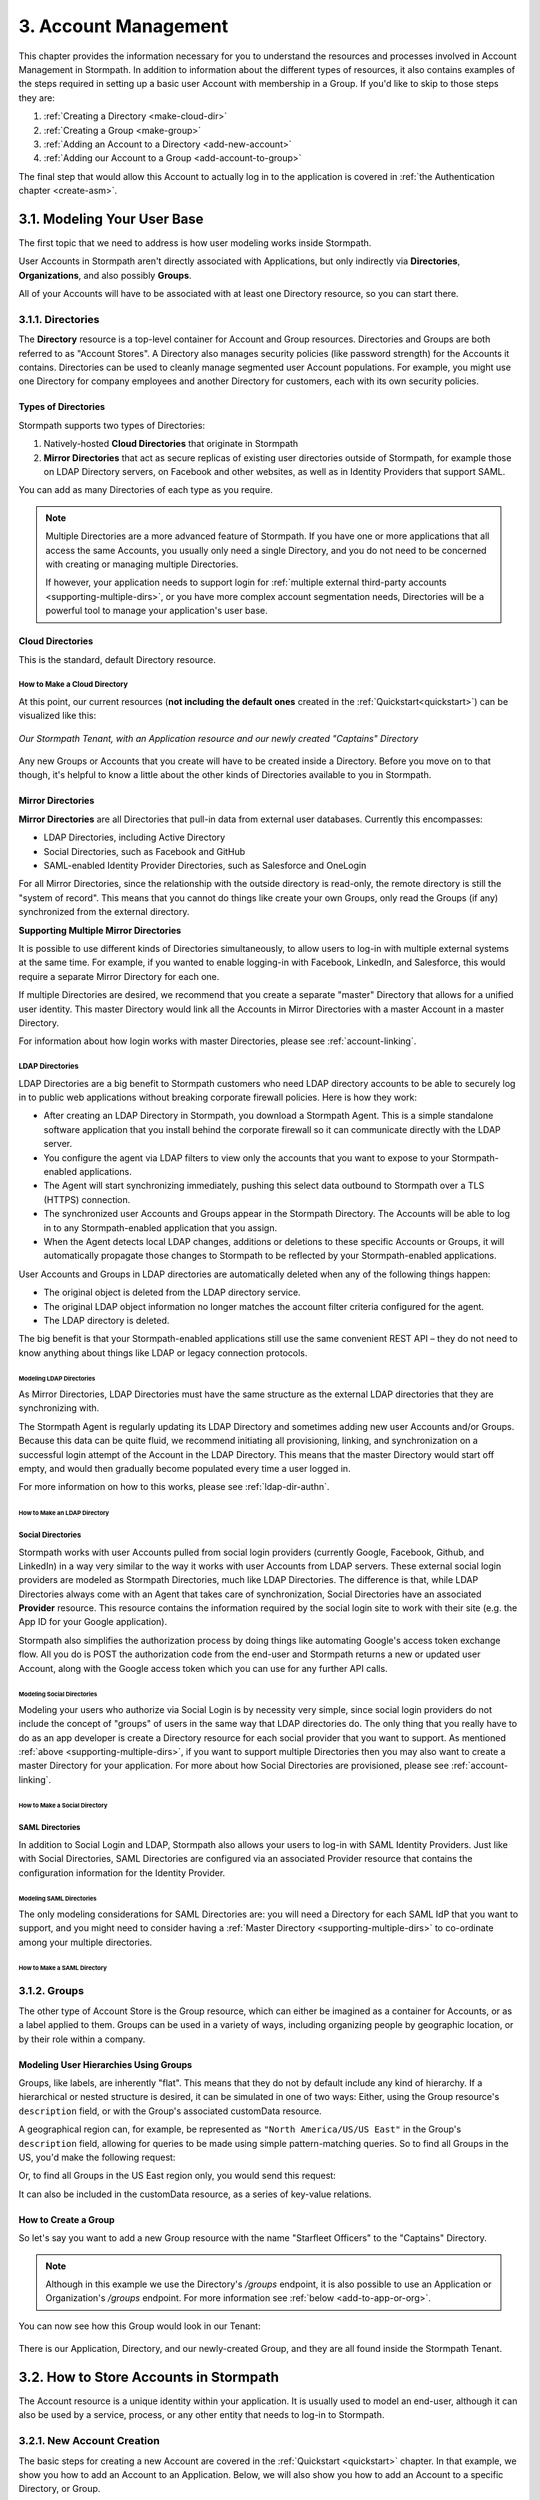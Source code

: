 .. _account-mgmt:

**********************
3. Account Management
**********************

This chapter provides the information necessary for you to understand the resources and processes involved in Account Management in Stormpath. In addition to information about the different types of resources, it also contains examples of the steps required in setting up a basic user Account with membership in a Group. If you'd like to skip to those steps they are:

1. :ref:`Creating a Directory <make-cloud-dir>`
2. :ref:`Creating a Group <make-group>`
3. :ref:`Adding an Account to a Directory <add-new-account>`
4. :ref:`Adding our Account to a Group <add-account-to-group>`

The final step that would allow this Account to actually log in to the application is covered in :ref:`the Authentication chapter <create-asm>`.

3.1. Modeling Your User Base
============================

The first topic that we need to address is how user modeling works inside Stormpath.

User Accounts in Stormpath aren't directly associated with Applications, but only indirectly via **Directories**, **Organizations**, and also possibly **Groups**.

All of your Accounts will have to be associated with at least one Directory resource, so you can start there.

.. _directory-mgmt:

3.1.1. Directories
-------------------

The **Directory** resource is a top-level container for Account and Group resources. Directories and Groups are both referred to as "Account Stores". A Directory also manages security policies (like password strength) for the Accounts it contains. Directories can be used to cleanly manage segmented user Account populations. For example, you might use one Directory for company employees and another Directory for customers, each with its own security policies.

.. only:: rest

  For more detailed information about the Directory resource, please see the :ref:`ref-directory` section in the Reference chapter.

.. only:: csharp or vbnet

  In the Stormpath .NET SDK, the Directory resource is represented by the ``IDirectory`` interface. For more information, see the `.NET API documentation <http://docs.stormpath.com/dotnet/api/html/T_Stormpath_SDK_Directory_IDirectory.htm>`__.

.. only:: java

  In the Stormpath Java SDK, the Directory resource is represented by the ``Directory`` interface. For more information, see the `Javadoc for Directory <https://docs.stormpath.com/java/apidocs/com/stormpath/sdk/directory/Directory.html>`__.

.. only:: php

  For more detailed information about the Directory object, please see the `PHP API Documentation <https://docs.stormpath.com/php/apidocs/Stormpath/Resource/Directory.html>`__.

.. only:: python

  .. todo::
    Add a link to the API docs.

.. only:: python

  .. todo::
    Add a link to the API docs.

Types of Directories
^^^^^^^^^^^^^^^^^^^^
Stormpath supports two types of Directories:

1. Natively-hosted **Cloud Directories** that originate in Stormpath
2. **Mirror Directories** that act as secure replicas of existing user directories outside of Stormpath, for example those on LDAP Directory servers, on Facebook and other websites, as well as in Identity Providers that support SAML.

You can add as many Directories of each type as you require.

.. note::

  Multiple Directories are a more advanced feature of Stormpath. If you have one or more applications that all access the same Accounts, you usually only need a single Directory, and you do not need to be concerned with creating or managing multiple Directories.

  If however, your application needs to support login for :ref:`multiple external third-party accounts <supporting-multiple-dirs>`, or you have more complex account segmentation needs, Directories will be a powerful tool to manage your application's user base.

.. _about-cloud-dir:

Cloud Directories
^^^^^^^^^^^^^^^^^
This is the standard, default Directory resource.

.. _make-cloud-dir:

How to Make a Cloud Directory
"""""""""""""""""""""""""""""

.. only:: not python

  The following request:

.. only:: rest

  .. code-block:: http

    POST /v1/directories HTTP/1.1
    Host: api.stormpath.com
    Authorization: Basic MlpG...
    Content-Type: application/json

    {
      "name" : "Captains",
      "description" : "Captains from a variety of stories"
    }

.. only:: csharp or vbnet

  .. only:: csharp

    .. literalinclude:: code/csharp/account_management/create_cloud_dir_req.cs
      :language: csharp

  .. only:: vbnet

    .. literalinclude:: code/vbnet/account_management/create_cloud_dir_req.vb
      :language: vbnet

.. only:: java

  .. literalinclude:: code/java/account_management/create_cloud_dir_req.java
    :language: java

.. only:: nodejs

  .. literalinclude:: code/nodejs/account_management/create_cloud_dir_req.js
    :language: javascript

.. only:: php

    .. literalinclude:: code/php/account_management/create_cloud_dir_req.php
      :language: php

.. only:: python

  .. literalinclude:: code/python/account_management/create_cloud_dir_req.py
    :language: python

.. only:: ruby

  .. literalinclude:: code/ruby/account_management/create_cloud_dir_req.rb
    :language: ruby

.. only:: rest

  Would yield the following response:

  .. code-block:: HTTP

    HTTP/1.1 201 Created
    Location: https://api.stormpath.com/v1/directories/2SKhstu8PlaekcaEXampLE
    Content-Type: application/json;charset=UTF-8

    {
      "href": "https://api.stormpath.com/v1/directories/2SKhstu8PlaekcaEXampLE",
      "name": "Captains",
      "description": "Captains from a variety of stories",
      "status": "ENABLED",
      "createdAt": "2015-08-24T15:32:23.079Z",
      "modifiedAt": "2015-08-24T15:32:23.079Z",
      "tenant": {
        "href": "https://api.stormpath.com/v1/tenants/1gBTncWsp2ObQGeXampLE"
      },
      "provider": {
        "href": "https://api.stormpath.com/v1/directories/2SKhstu8PlaekcaEXampLE/provider"
      },
      "comment":" // This JSON has been truncated for readability",
      "groups": {
        "href": "https://api.stormpath.com/v1/directories/2SKhstu8PlaekcaEXampLE/groups"
      }
    }

.. only:: csharp or vbnet

  Would create the "Captains" Directory in Stormpath and update the ``captainsDirectory`` variable. The properties and methods available on ``captainsDirectory`` represent the resource information and the actions that can be performed on the resource.

  .. note::

    See the `.NET API documentation <http://docs.stormpath.com/dotnet/api/html/T_Stormpath_SDK_Directory_IDirectory.htm>`__ for a full list of available properties and methods on the ``IDirectory`` type (or any other Stormpath SDK type).

.. only:: java

  Would create the "Captains" Directory in Stormpath and update the ``captainsDirectory`` variable. The properties and methods available on ``captainsDirectory`` represent the resource information and the actions that can be performed on the resource.

  .. note::

    See the `Javadocs <https://docs.stormpath.com/java/apidocs/com/stormpath/sdk/directory/Directory.html>`__ for a full list of available properties and methods on the ``Directory`` interface (or any other Stormpath SDK type).

.. only:: nodejs

  Would yield the following response:

  .. literalinclude:: code/nodejs/account_management/create_cloud_dir_resp.js
    :language: javascript

.. only:: php

  Would yield the following response:

  .. literalinclude:: code/php/account_management/create_cloud_dir_resp.php
    :language: php

At this point, our current resources (**not including the default ones** created in the :ref:`Quickstart<quickstart>`) can be visualized like this:

.. figure:: images/accnt_mgmt/am_erd_01.png
  :align: center
  :scale: 100%
  :alt: <ERD with Directory>

  *Our Stormpath Tenant, with an Application resource and our newly created "Captains" Directory*

Any new Groups or Accounts that you create will have to be created inside a Directory. Before you move on to that though, it's helpful to know a little about the other kinds of Directories available to you in Stormpath.

.. _about-mirror-dir:

Mirror Directories
^^^^^^^^^^^^^^^^^^

**Mirror Directories** are all Directories that pull-in data from external user databases. Currently this encompasses:

- LDAP Directories, including Active Directory
- Social Directories, such as Facebook and GitHub
- SAML-enabled Identity Provider Directories, such as Salesforce and OneLogin

For all Mirror Directories, since the relationship with the outside directory is read-only, the remote directory is still the "system of record". This means that you cannot do things like create your own Groups, only read the Groups (if any) synchronized from the external directory.

.. _supporting-multiple-dirs:

**Supporting Multiple Mirror Directories**

It is possible to use different kinds of Directories simultaneously, to allow users to log-in with multiple external systems at the same time. For example, if you wanted to enable logging-in with Facebook, LinkedIn, and Salesforce, this would require a separate Mirror Directory for each one.

If multiple Directories are desired, we recommend that you create a separate "master" Directory that allows for a unified user identity. This master Directory would link all the Accounts in Mirror Directories with a master Account in a master Directory.

For information about how login works with master Directories, please see :ref:`account-linking`.

.. _about-ldap-dir:

LDAP Directories
""""""""""""""""

LDAP Directories are a big benefit to Stormpath customers who need LDAP directory accounts to be able to securely log in to public web applications without breaking corporate firewall policies. Here is how they work:

- After creating an LDAP Directory in Stormpath, you download a Stormpath Agent. This is a simple standalone software application that you install behind the corporate firewall so it can communicate directly with the LDAP server.
- You configure the agent via LDAP filters to view only the accounts that you want to expose to your Stormpath-enabled applications.
- The Agent will start synchronizing immediately, pushing this select data outbound to Stormpath over a TLS (HTTPS) connection.
- The synchronized user Accounts and Groups appear in the Stormpath Directory. The Accounts will be able to log in to any Stormpath-enabled application that you assign.
- When the Agent detects local LDAP changes, additions or deletions to these specific Accounts or Groups, it will automatically propagate those changes to Stormpath to be reflected by your Stormpath-enabled applications.

User Accounts and Groups in LDAP directories are automatically deleted when any of the following things happen:

- The original object is deleted from the LDAP directory service.
- The original LDAP object information no longer matches the account filter criteria configured for the agent.
- The LDAP directory is deleted.

The big benefit is that your Stormpath-enabled applications still use the same convenient REST API – they do not need to know anything about things like LDAP or legacy connection protocols.

.. _modeling-ldap-dirs:

Modeling LDAP Directories
+++++++++++++++++++++++++++

As Mirror Directories, LDAP Directories must have the same structure as the external LDAP directories that they are synchronizing with.

The Stormpath Agent is regularly updating its LDAP Directory and sometimes adding new user Accounts and/or Groups. Because this data can be quite fluid, we recommend initiating all provisioning, linking, and synchronization on a successful login attempt of the Account in the LDAP Directory. This means that the master Directory would start off empty, and would then gradually become populated every time a user logged in.

For more information on how to this works, please see :ref:`ldap-dir-authn`.

.. _make-ldap-dir:

How to Make an LDAP Directory
+++++++++++++++++++++++++++++

.. only:: csharp or vbnet

  .. warning::

    This feature is not yet available in the .NET SDK. For updates, you can follow `ticket #167 <https://github.com/stormpath/stormpath-sdk-dotnet/issues/167>`_ on Github.

    In the meantime, please use the Stormpath Admin Console, or consult the REST API documentation below.

    .. todo::

      Add LDAP directory creation .NET example

.. only:: java

  .. warning::

    This feature is not yet available in the Java SDK.

    In the meantime, please use the Stormpath Admin Console, or consult the REST API documentation.

    .. todo::

      Add LDAP directory creation Java example

.. only:: nodejs

  .. literalinclude:: code/nodejs/account_management/create_ldap_dir_req.js
    :language: javascript

.. only:: php

   .. warning::

    This feature is not yet available in the PHP SDK. For updates, you can follow `ticket #148 <https://github.com/stormpath/stormpath-sdk-php/issues/148>`_ on Github.

    In the meantime, please use the Stormpath Admin Console, or consult the REST API documentation below.

    .. todo::

      Add LDAP directory creation PHP example

.. only:: python

  LDAP Directories can be made using the Stormpath Admin Console, or using the Python SDK. If you'd like to do it with the Admin Console, please see `the Directory Creation section of the Admin Console Guide <http://docs.stormpath.com/console/product-guide/latest/directories.html#create-a-directory>`_.

  Here's how you can create an LDAP Directory:

  .. literalinclude:: code/python/account_management/create_ldap_dir_req.py
    :language: python

.. only:: ruby

  .. warning::

    This feature is not yet available in the Ruby SDK. For updates, you can follow `ticket #161 <https://github.com/stormpath/stormpath-sdk-ruby/issues/161>`_ on Github.
    In the meantime, please use the Stormpath Admin Console. Please see `the Directory Creation section of the Admin Console Guide <http://docs.stormpath.com/console/product-guide/latest/directories.html#create-a-directory>`_.

  .. todo::

    Add LDAP directory creation Ruby example

.. only:: rest or csharp or vbnet or php

  LDAP Directories can be made using the Stormpath Admin Console, or using the REST API. If you'd like to do it with the Admin Console, please see `the Directory Creation section of the Admin Console Guide <http://docs.stormpath.com/console/product-guide/latest/directories.html#create-a-directory>`_.

  For more information about creating them using REST API, please see :ref:`ldap-dir-authn`.

.. _about-social-dir:

Social Directories
""""""""""""""""""

Stormpath works with user Accounts pulled from social login providers (currently Google, Facebook, Github, and LinkedIn) in a way very similar to the way it works with user Accounts from LDAP servers. These external social login providers are modeled as Stormpath Directories, much like LDAP Directories. The difference is that, while LDAP Directories always come with an Agent that takes care of synchronization, Social Directories have an associated **Provider** resource. This resource contains the information required by the social login site to work with their site (e.g. the App ID for your Google application).

Stormpath also simplifies the authorization process by doing things like automating Google's access token exchange flow. All you do is POST the authorization code from the end-user and Stormpath returns a new or updated user Account, along with the Google access token which you can use for any further API calls.

Modeling Social Directories
++++++++++++++++++++++++++++

Modeling your users who authorize via Social Login is by necessity very simple, since social login providers do not include the concept of "groups" of users in the same way that LDAP directories do. The only thing that you really have to do as an app developer is create a Directory resource for each social provider that you want to support. As mentioned :ref:`above <supporting-multiple-dirs>`, if you want to support multiple Directories then you may also want to create a master Directory for your application. For more about how Social Directories are provisioned, please see :ref:`account-linking`.

How to Make a Social Directory
++++++++++++++++++++++++++++++

.. only:: rest

  Social Directories can be made using the Stormpath Admin Console, or using the REST API. For more information about creating them with the Admin Console please see the `Directories section of the Stormpath Admin Console Guide <http://docs.stormpath.com/console/product-guide/latest/directories.html#create-a-directory>`_.

.. only:: not rest

  Social Directories can be made using the Stormpath Admin Console, or using the |language| SDK. For more information about creating them with the Admin Console please see the `Directories section of the Stormpath Admin Console Guide <http://docs.stormpath.com/console/product-guide/latest/directories.html#create-a-directory>`_.

.. only:: rest

  For more information about creating them using the REST API, please see :ref:`social-authn`.

.. only:: not rest

  For more information about creating them using the |language| SDK, please see :ref:`social-authn`.

.. _about-saml-dir:

SAML Directories
""""""""""""""""

In addition to Social Login and LDAP, Stormpath also allows your users to log-in with SAML Identity Providers. Just like with Social Directories, SAML Directories are configured via an associated Provider resource that contains the configuration information for the Identity Provider.

Modeling SAML Directories
+++++++++++++++++++++++++

The only modeling considerations for SAML Directories are: you will need a Directory for each SAML IdP that you want to support, and you might need to consider having a :ref:`Master Directory <supporting-multiple-dirs>` to co-ordinate among your multiple directories.

How to Make a SAML Directory
++++++++++++++++++++++++++++

.. only:: rest

  SAML Directories can be made using the :ref:`Stormpath Admin Console <saml-configuration>` or the REST API.

.. only:: not rest

  SAML Directories can be made using the :ref:`Stormpath Admin Console <saml-configuration>` or the |language| SDK.

.. only:: csharp or vbnet

  .. warning::

    This feature is not yet available in the .NET SDK. For updates, you can follow `ticket #111 <https://github.com/stormpath/stormpath-sdk-dotnet/issues/111>`_ on Github.

    In the meantime, please use the Stormpath Admin Console, or consult the REST API documentation.

    .. todo::

      Add SAML directory creation .NET example

.. only:: java

  In order to create a SAML Directory using the Java SDK, you will need to gather some information from your SAML service provider:

  * X509 Certificate
  * SSO Login URL
  * SSO Logout URL

  With this information in hand, you make a ``CreateProviderRequest`` and pass that to a ``CreateDirectoryRequest``.

  .. literalinclude:: code/java/account_management/create_saml_dir_req.java
      :language: java

.. only:: (python or php or nodejs or ruby)

  For more information about creating them using the |language| SDK, see :ref:`saml-configuration-rest`.

.. only:: rest or csharp or vbnet

  For more information about creating them using the REST API, see :ref:`saml-configuration-rest`.

.. _group-mgmt:

3.1.2. Groups
--------------

The other type of Account Store is the Group resource, which can either be imagined as a container for Accounts, or as a label applied to them. Groups can be used in a variety of ways, including organizing people by geographic location, or by their role within a company.

.. only:: rest

  For more detailed information about the Group resource, please see the :ref:`ref-group` section of the Reference chapter.

.. only:: csharp or vbnet

  In the Stormpath .NET SDK, the Group resource is represented by the ``IGroup`` interface. For more information, see the `.NET API documentation <http://docs.stormpath.com/dotnet/api/html/T_Stormpath_SDK_Group_IGroup.htm>`__.

.. only:: java

  In the Stormpath Java SDK, the Group resource is represented by the ``Group`` interface. For more information, see the `Javadocs API documentation <https://docs.stormpath.com/java/apidocs/com/stormpath/sdk/group/Group.html>`__.

.. only:: php

  For more information about creating them using the |language| SDK, see :ref:`saml-configuration-rest`.

.. only:: python

  Here's how you can create a Group:

  .. literalinclude:: code/python/account_management/create_group_req.py
    :language: python

.. only:: ruby

  Here's how you can create a Group:

  .. literalinclude:: code/ruby/account_management/create_group_req.rb
    :language: ruby

.. todo::

  This will need links to the generated documentation for the SDKs.

.. _hierarchy-groups:

Modeling User Hierarchies Using Groups
^^^^^^^^^^^^^^^^^^^^^^^^^^^^^^^^^^^^^^

Groups, like labels, are inherently "flat". This means that they do not by default include any kind of hierarchy. If a hierarchical or nested structure is desired, it can be simulated in one of two ways: Either, using the Group resource's ``description`` field, or with the Group's associated customData resource.

A geographical region can, for example, be represented as ``"North America/US/US East"`` in the Group's ``description`` field, allowing for queries to be made using simple pattern-matching queries. So to find all Groups in the US, you'd make the following request:

.. only:: rest

  .. code-block:: http

    GET /v1/directories/$DIRECTORY_ID/groups?description=*/US* HTTP/1.1
    Host: api.stormpath.com
    Authorization: Basic MlpG...
    Content-Type: application/json

.. only:: csharp or vbnet

  .. only:: csharp

    .. literalinclude:: code/csharp/account_management/search_directory_group_description1.cs
      :language: csharp

  .. only:: vbnet

    .. literalinclude:: code/vbnet/account_management/search_directory_group_description1.vb
      :language: vbnet

.. only:: java

  .. literalinclude:: code/java/account_management/search_directory_group_description1.java
    :language: java

.. only:: nodejs

  .. literalinclude:: code/nodejs/account_management/search_directory_group_description1.js
    :language: javascript

.. only:: php

  .. literalinclude:: code/php/account_management/search_directory_group_description1.php
    :language: php

.. only:: python

  .. literalinclude:: code/python/account_management/search_directory_group_description1.py
    :language: python

.. only:: ruby

  .. literalinclude:: code/ruby/account_management/search_directory_group_description1.rb
    :language: ruby

Or, to find all Groups in the US East region only, you would send this request:

.. only:: rest

  .. code-block:: http

    GET /v1/directories/$DIRECTORY_ID/groups?description=*/US%20East* HTTP/1.1
    Host: api.stormpath.com
    Authorization: Basic MlpG...
    Content-Type: application/json

  .. note::

    URL encoding will change a space into "%20".

.. only:: csharp or vbnet

  .. only:: csharp

    .. literalinclude:: code/csharp/account_management/search_directory_group_description2.cs
      :language: csharp

  .. only:: vbnet

    .. literalinclude:: code/vbnet/account_management/search_directory_group_description2.vb
      :language: vbnet

.. only:: java

  .. literalinclude:: code/java/account_management/search_directory_group_description2.java
    :language: java

.. only:: nodejs

  .. literalinclude:: code/nodejs/account_management/search_directory_group_description2.js
    :language: javascript

.. only:: php

  .. literalinclude:: code/php/account_management/search_directory_group_description2.php
    :language: php

.. only:: python

  .. literalinclude:: code/python/account_management/search_directory_group_description2.py
    :language: python

.. only:: ruby

  .. literalinclude:: code/ruby/account_management/search_directory_group_description2.rb
    :language: ruby

It can also be included in the customData resource, as a series of key-value relations.

.. _make-group:

How to Create a Group
^^^^^^^^^^^^^^^^^^^^^

So let's say you want to add a new Group resource with the name "Starfleet Officers" to the "Captains" Directory.

.. note::

  Although in this example we use the Directory's `/groups` endpoint, it is also possible to use an Application or Organization's `/groups` endpoint. For more information see :ref:`below <add-to-app-or-org>`.

.. only:: rest

  The following request:

  .. code-block:: http

    POST /v1/directories/2SKhstu8PlaekcaEXampLE/groups HTTP/1.1
    Host: api.stormpath.com
    Authorization: Basic MlpG...
    Content-Type: application/json;charset=UTF-8

    {
      "name" : "Starfleet Officers",
      "description" : "Commissioned officers in Starfleet",
      "status" : "enabled"
    }

  .. note::

    Although in this example we use the Directory's `/groups` endpoint, it is also possible to use an Application or Organization's `/groups` endpoint. For more information see :ref:`below <add-to-app-or-org>`.

.. only:: csharp or vbnet

  .. only:: csharp

    .. literalinclude:: code/csharp/account_management/create_group_req.cs
      :language: csharp

  .. only:: vbnet

    .. literalinclude:: code/vbnet/account_management/create_group_req.vb
      :language: vbnet

.. only:: java

  .. literalinclude:: code/java/account_management/create_group_req.java
    :language: java

.. only:: nodejs

  .. literalinclude:: code/nodejs/account_management/create_group_req.js
    :language: javascript

.. only:: php

  .. literalinclude:: code/php/account_management/create_group_req.php
    :language: php

.. only:: python

  You would do this by issuing the following request:

  .. literalinclude:: code/python/account_management/create_group_req.py
    :language: python

.. only:: ruby

  You would do this by issuing the following request:

  .. literalinclude:: code/ruby/account_management/create_group_req.rb
    :language: ruby

.. only:: rest

  Would yield this response:

  .. code-block:: http

    HTTP/1.1 201 Created
    Location: https://api.stormpath.com/v1/groups/1ORBsz2iCNpV8yJExAMpLe
    Content-Type: application/json;charset=UTF-8

    {
      "href":"https://api.stormpath.com/v1/groups/1ORBsz2iCNpV8yJExAMpLe",
      "name":"Starfleet Officers",
      "description":"Commissioned officers in Starfleet",
      "status":"ENABLED",
      "createdAt":"2015-08-25T20:09:23.698Z",
      "modifiedAt":"2015-08-25T20:09:23.698Z",
      "customData":{
        "href":"https://api.stormpath.com/v1/groups/1ORBsz2iCNpV8yJExAMpLe/customData"
      },
      "directory":{
        "href":"https://api.stormpath.com/v1/directories/2SKhstu8PlaekcaEXampLE"
      },
      "tenant":{
        "href":"https://api.stormpath.com/v1/tenants/1gBTncWsp2ObQGeXampLE"
      },
      "accounts":{
        "href":"https://api.stormpath.com/v1/groups/1ORBsz2iCNpV8yJExAMpLe/accounts"
      },
      "accountMemberships":{
        "href":"https://api.stormpath.com/v1/groups/1ORBsz2iCNpV8yJExAMpLe/accountMemberships"
      },
      "applications":{
        "href":"https://api.stormpath.com/v1/groups/1ORBsz2iCNpV8yJExAMpLe/applications"
      }
    }

.. only:: csharp or vbnet

  Would create the "Starfleet Officers" Group in the "Captains" Directory in Stormpath, and update the local ``officersGroup`` variable to reflect the API resource.

  .. note::

    By default, new Groups created will have a ``Status`` of ``enabled``. If you'd like to create an initially-disabled Group, use this more-expressive syntax:

    .. only:: csharp

      .. literalinclude:: code/csharp/account_management/create_disabled_group_req.cs
        :language: csharp

    .. only:: vbnet

      .. literalinclude:: code/vbnet/account_management/create_disabled_group_req.vb
        :language: vbnet

.. only:: java

  Would create the "Starfleet Officers" Group in the "Captains" Directory in Stormpath, and update the local ``officersGroup`` variable to reflect the API resource.

  .. note::

    By default, newly created Groups will have a ``Status`` of ``enabled``. If you'd like to create an initially-disabled Group, use this syntax:

    .. only:: java

      .. literalinclude:: code/java/account_management/create_disabled_group_req.java
        :language: java

.. only:: nodejs

  Would yield this response:

  .. literalinclude:: code/nodejs/account_management/create_group_resp.js
    :language: javascript

.. only:: php

  Would yield this response:

  .. literalinclude:: code/php/account_management/create_group_resp.php
    :language: php

You can now see how this Group would look in our Tenant:

.. figure:: images/accnt_mgmt/am_erd_02.png
  :align: center
  :scale: 100%
  :alt: <ERD with Directory and Group>

There is our Application, Directory, and our newly-created Group, and they are all found inside the Stormpath Tenant.

.. _account-creation:

3.2. How to Store Accounts in Stormpath
=======================================

The Account resource is a unique identity within your application. It is usually used to model an end-user, although it can also be used by a service, process, or any other entity that needs to log-in to Stormpath.

.. only:: rest

  For more detailed information about the Account resource, see the :ref:`ref-account` section of the Reference chapter.

.. only:: csharp or vbnet

  In the Stormpath .NET SDK, the Account resource is represented by the ``IAccount`` interface. For more information, see the `.NET API documentation <http://docs.stormpath.com/dotnet/api/html/T_Stormpath_SDK_Account_IAccount.htm>`__.

.. only:: java

  In the Stormpath Java SDK, the Account resource is represented by the ``Account`` interface. For more information, see the `Javadocs API documentation <https://docs.stormpath.com/java/apidocs/com/stormpath/sdk/account/Account.html>`__.

.. only:: php

  For more detailed information about the Account resource, see the `PHP API Documentation <https://docs.stormpath.com/php/apidocs/Stormpath/Resource/Account.html>`__.

3.2.1. New Account Creation
---------------------------

The basic steps for creating a new Account are covered in the :ref:`Quickstart <quickstart>` chapter. In that example, we show you how to add an Account to an Application. Below, we will also show you how to add an Account to a specific Directory, or Group.

.. _add-new-account:

Add a New Account to a Directory
^^^^^^^^^^^^^^^^^^^^^^^^^^^^^^^^

Because Accounts are "owned" by Directories, you create new Accounts by adding them to a Directory. You can add an Account to a Directory directly, or you can add it indirectly by registering an Account with an Application, like in the :ref:`Quickstart <quickstart>`, or an Organization, like in :ref:`the Multi-tenancy Chapter <add-accnt-to-org>`. This is only the case for Cloud Directories. Accounts cannot be directly added to :ref:`Mirror <about-mirror-dir>` Directories since those pull all of their Account information from external sources like Facebook or Active Directory.

.. only:: rest

  .. note::

    This section will show examples using a Directory's ``/accounts`` href, but they will also function the same if you use an Application’s or Organization's ``/accounts`` href instead. For more information about, see :ref:`below <add-to-app-or-org>`.

  Let's say you want to add a new Account for user "Jean-Luc Picard" to the "Captains" Directory, which has the ``directoryId`` value ``2SKhstu8PlaekcaEXampLE``. The following API request:

  .. code-block:: http

    POST /v1/directories/2SKhstu8PlaekcaEXampLE/accounts HTTP/1.1
    Host: api.stormpath.com
    Authorization: Basic MlpG...
    Content-Type: application/json;charset=UTF-8

    {
      "username" : "jlpicard",
      "email" : "capt@enterprise.com",
      "givenName" : "Jean-Luc",
      "surname" : "Picard",
      "password" : "uGhd%a8Kl!"
    }

.. only:: csharp or vbnet

  Let's say you want to add a new Account for user "Jean-Luc Picard" to the "Captains" Directory that you created earlier. You can use the Directory's ``CreateAccountAsync()`` method:

  .. only:: csharp

    .. literalinclude:: code/csharp/account_management/create_account_in_dir_req.cs
      :language: csharp

  .. only:: vbnet

    .. literalinclude:: code/vbnet/account_management/create_account_in_dir_req.vb
      :language: vbnet

.. only:: (java or nodejs)

  Let's say you want to add a new Account for user "Jean-Luc Picard" to the "Captains" Directory that you created earlier. You can use the Directory's ``createAccount()`` method:

.. only:: java

  .. literalinclude:: code/java/account_management/create_account_in_dir_req.java
    :language: java

.. only:: nodejs

  .. literalinclude:: code/nodejs/account_management/create_account_in_dir_req.js
    :language: javascript

.. only:: php

  Let’s say you want to add a new Account for user "Jean-Luc Picard" to the "Captains" Directory that you created earlier. You can use the Directory's ``createAccount()`` method:

  .. literalinclude:: code/php/account_management/create_account_in_dir_req.php
    :language: php

.. only:: python

  Let's say you want to add a new Account for user "Jean-Luc Picard" to the "Captains" Directory that you created earlier. You can do this like so:

  .. literalinclude:: code/python/account_management/create_account_in_dir_req.py
    :language: python

.. only:: ruby

  Let's say you want to add a new Account for user "Jean-Luc Picard" to the "Captains" Directory that you created earlier. You can do this like so:

  .. literalinclude:: code/ruby/account_management/create_account_in_dir_req.rb
    :language: ruby

.. note::

  The password in the request is being sent to Stormpath as plain text. This is one of the reasons why Stormpath only allows requests via HTTPS. Stormpath implements the latest password hashing and cryptographic best-practices that are automatically upgraded over time so the developer does not have to worry about this. Stormpath can only do this for the developer if you receive the password as plaintext, and only hash it using these techniques.

  Plaintext passwords also allow Stormpath to enforce password restrictions in a configurable manner.

  Most importantly, Stormpath never persists or relays plaintext passwords under any circumstances.

  On the client side, then, you do not need to worry about salting or storing passwords at any point; you need only pass them to Stormpath for hashing, salting, and persisting with the appropriate HTTPS API call.

.. only:: rest

  Would yield this response:

  .. code-block:: http

    HTTP/1.1 201 Created
    Location: https://api.stormpath.com/v1/accounts/3apenYvL0Z9v9spExAMpLe
    Content-Type: application/json;charset=UTF-8

    {
      "href": "https://api.stormpath.com/v1/accounts/3apenYvL0Z9v9spExAMpLe",
      "username": "jlpicard",
      "email": "capt@enterprise.com",
      "givenName": "Jean-Luc",
      "middleName": null,
      "surname": "Picard",
      "fullName": "Jean-Luc Picard",
      "status": "ENABLED",
      "createdAt": "2015-08-25T19:57:05.976Z",
      "modifiedAt": "2015-08-25T19:57:05.976Z",
      "emailVerificationToken": null,
      "customData": {
        "href": "https://api.stormpath.com/v1/accounts/3apenYvL0Z9v9spExAMpLe/customData"
      },
      "providerData": {
        "href": "https://api.stormpath.com/v1/accounts/3apenYvL0Z9v9spExAMpLe/providerData"
      },
      "comment":" // This JSON has been truncated for readability"
    }

.. only:: php

  Would yield this response:

  .. literalinclude:: code/php/account_management/create_account_in_dir_resp.php
    :language: php

Going back to our resource diagram:

.. figure:: images/accnt_mgmt/am_erd_03.png
  :align: center
  :scale: 100%
  :alt: ERD with groupMembership

The new Account is now in the "Captains" Directory.

.. _add-account-to-group:

Add an Existing Account to a Group
^^^^^^^^^^^^^^^^^^^^^^^^^^^^^^^^^^

So let's say you want to add "Jean-Luc Picard" to the "Starfleet Officers" Group inside the "Captains" Directory. Once again, this is possible because we are working with a Cloud Directory. If we were working with a :ref:`Mirror Directory <about-mirror-dir>`, we would not be able to manually add Groups since that information is pulled from the external user directory.

.. only:: rest

  You make the following request:

  .. code-block:: http

    POST /v1/groupMemberships HTTP/1.1
    Host: api.stormpath.com
    Authorization: Basic MlpG...
    Content-Type: application/json;charset=UTF-8

    {
      "account" : {
          "href" : "https://api.stormpath.com/v1/accounts/3apenYvL0Z9v9spExAMpLe"
       },
       "group" : {
           "href" : "https://api.stormpath.com/v1/groups/1ORBsz2iCNpV8yJExAMpLe"
       }
    }

.. only:: csharp or vbnet

  This time, use the existing Account instance you created before, and the ``AddAccountAsync()`` method of the Group object:

  .. only:: csharp

    .. literalinclude:: code/csharp/account_management/add_account_to_group_req.cs
      :language: csharp

  .. only:: vbnet

    .. literalinclude:: code/vbnet/account_management/add_account_to_group_req.vb
      :language: vbnet

.. only:: java

  This time, use the existing Account instance you created before, and the ``addAccount()`` method of the Group object:

  .. literalinclude:: code/java/account_management/add_account_to_group_req.java
    :language: java

.. only:: nodejs

  Using the SDK, you will want to fetch the Group and the Account objects.  Then you can use the ``addAccount()`` method
  of the Group to create the membership:

  .. literalinclude:: code/nodejs/account_management/add_account_to_group_req.js
    :language: javascript

.. only:: php

  This time, use the existing Account instance you created before, and the ``addAccount()`` method of the Group object:

  .. literalinclude:: code/php/account_management/add_account_to_group_req.php
    :language: php

.. only:: python

  This time, use the existing Account instance you created before, like so:

  .. literalinclude:: code/python/account_management/add_account_to_group_req.py
    :language: python

.. only:: ruby

  This time, use the existing Account instance you created before, like so:

  .. literalinclude:: code/ruby/account_management/add_account_to_group_req.rb
    :language: ruby

.. only:: rest

  And get the following response:

  .. code-block:: http

    HTTP/1.1 201 Created
    Location: https://api.stormpath.com/v1/groupMemberships/1ufdzvjTWThoqnHf0a9vQ0
    Content-Type: application/json;charset=UTF-8

    {
      "href": "https://api.stormpath.com/v1/groupMemberships/1ufdzvjTWThoqnHf0a9vQ0",
      "account": {
        "href": "https://api.stormpath.com/v1/accounts/3apenYvL0Z9v9spExAMpLe"
      },
      "group": {
        "href": "https://api.stormpath.com/v1/groups/1ORBsz2iCNpV8yJExAMpLe"
      }
    }

.. only:: nodejs

  And get the following response:

  .. literalinclude:: code/nodejs/account_management/add_account_to_group_resp.js
    :language: javascript

This would leave us with the following resources:

.. figure:: images/accnt_mgmt/am_erd_final.png
  :align: center
  :scale: 100%
  :alt: Final ERD

This our completed resource set, with an Account that is a member of a Group inside a Directory. That Directory, along with the Application, sit inside the Stormpath Tenant. Notice, however, that there is no association between the Application and the Directory. For more information about this, please see :ref:`the Authentication chapter <create-asm>`.

.. _add-to-app-or-org:

Adding a new Account or Group to an Application or Organization
^^^^^^^^^^^^^^^^^^^^^^^^^^^^^^^^^^^^^^^^^^^^^^^^^^^^^^^^^^^^^^^

.. only:: rest or csharp or vbnet or php or python or ruby

  Instead of adding an Account via the Directory's ``/accounts`` endpoint, it is also possible to use an Application's ``/accounts`` endpoint::

    POST /v1/applications/1gk4Dxzi6o4Pbdlexample/accounts HTTP/1.1

  Or the same endpoint found on an Organization::

    POST /v1/organizations/2P4XOanz26AUomIexample/accounts HTTP/1.1

  This will then add the Account to the Directory that is set as that Application or Organization's **Default Account Store**. What this means is that Stormpath will go through the Application/Organization's list of Account Store Mappings (found in the ``/accountStoreMappings`` collection) and find the Account Store Mapping where ``isDefaultAccountStore`` is set to ``true``. The Account will then be added to that Account Store.

  All of this is also true for adding Groups, except in that case you would use the ``/groups`` endpoint and Stormpath would add the Group to the Account Store Mapping that had ``isDefaultGroupStore`` set to ``true``.

.. only:: java or nodejs

  Instead of adding an ``Account`` via the ``Directory``, it is also possible to use the ``Application``:

  .. only:: java

    .. literalinclude:: code/java/account_management/add_account_using_application.java
      :language: java

  .. only:: nodejs

    .. literalinclude:: code/nodejs/account_management/add_account_using_application.js
      :language: javascript

  Or you can do the same with an ``Organization``:

  .. only:: java

    .. literalinclude:: code/java/account_management/add_account_using_organization.java
        :language: java

  .. only:: nodejs

    .. literalinclude:: code/nodejs/account_management/add_account_using_organization.js
        :language: javascript

  This will then add the Account to the Directory that is set as that Application or Organization's **Default Account Store**. What this means is that Stormpath will go through the Application/Organization's list of Account Store Mappings (found in the ``AccountStoreMapping`` collection) and find the Account Store Mapping where ``isDefaultAccountStore`` is set to ``true``. The Account will then be added to that Account Store.

  All of this is also true for adding Groups, except in that case you would use a ``Group`` object and Stormpath would add the Group to the Account Store Mapping that had ``isDefaultGroupStore`` set to ``true``.

.. _importing-accounts:

3.2.2. Importing Accounts
-------------------------

Stormpath also makes it very easy to transfer your existing users into a Stormpath Directory using our API. Depending on how you store your passwords, you will use one of three approaches:

1. **Plaintext Passwords:** If your stored passwords in plaintext, you can use the Stormpath API to import them directly. Stormpath will create the Accounts and secure their passwords automatically (within our system). Make sure that your Stormpath Directory is configured to *not* send Account Verification emails before beginning import.
2. **Supported Password Hashes:** If your password hashing algorithm follows a format Stormpath supports, you can use the API to import Accounts directly using Modular Crypt Format (MCF). Supported formats and instructions are detailed :ref:`below <importing-mcf>`.
3. **Unsupported Password Hashes:** If your password hashes are in a format Stormpath does not support, you can still use the API to create the Accounts, but you will need to issue a password reset afterwards. Otherwise, your users won't be able to to log in.

.. note::

  To import user accounts from an LDAP or Social Directory, please see :ref:`account-linking`.

Due to the sheer number of database types and the variation between individual data models, the actual importing of users is not something that Stormpath handles at this time. What we recommend is that you write a script that is able to iterate through your database and grab the necessary information. Then the script can use our API to upload the users to Stormpath.

Importing Accounts with Plaintext Passwords
^^^^^^^^^^^^^^^^^^^^^^^^^^^^^^^^^^^^^^^^^^^

In this case, it is recommended that you suppress Account Verification emails.

.. only:: rest

  This can be done by adding a ``registrationWorkflowEnabled=false`` query parameter to the end of your API like so::

    https://api.stormpath.com/v1/directories/WpM9nyZ2TbaEzfbeXaMPLE/accounts?registrationWorkflowEnabled=false

.. only:: csharp or vbnet

  This can be done by setting the ``RegistrationWorkflowEnabled`` flag when creating the Account:

  .. only:: csharp

    .. literalinclude:: code/csharp/account_management/create_account_disable_reg_workflow.cs
      :language: csharp

  .. only:: vbnet

    .. literalinclude:: code/vbnet/account_management/create_account_disable_reg_workflow.vb
      :language: vbnet

.. only:: java or nodejs

  This can be done by setting the ``registrationWorkflowEnabled`` flag when creating the Account:

  .. only:: java

    .. literalinclude:: code/java/account_management/create_account_disable_reg_workflow.java
      :language: java

  .. only:: nodejs

    .. literalinclude:: code/nodejs/account_management/create_account_disable_reg_workflow.js
      :language: javascript

.. only:: php

  This can be done by setting the ``RegistrationWorkflowEnabled`` flag when creating the Account:

  .. literalinclude:: code/php/account_management/create_account_disable_reg_workflow.php
    :language: php

.. only:: python

  This can be done by setting the ``registration_workflow_enabled`` flag when creating the Account:

  .. literalinclude:: code/python/account_management/create_account_disable_reg_workflow.py
    :language: python

.. only:: ruby

  This can be done by setting the ``registration_workflow_enabled`` flag when creating the Account:

  .. literalinclude:: code/ruby/account_management/create_account_disable_reg_workflow.rb
    :language: ruby

  You can also ommit the ``registration_workflow_enabled`` parameter since it's `false` by default.

.. _importing-mcf:

Importing Accounts with Supported Password Hashes
^^^^^^^^^^^^^^^^^^^^^^^^^^^^^^^^^^^^^^^^^^^^^^^^^

You can import existing hashed passwords *only if* the hashing format is one that Stormpath supports:

- **bcrypt**: Stormpath supports importing bcrypt hashes directly. These password hashes have the identifier prefix ``$2a$``, ``$2b$``, or ``$2x$``.
- **MD5 or SHA**: Stormpath supports hahes generated with MD5 and SHA. You must create an MCF string with the prefix ``$stormpath2$`` as detailed :ref:`below <stormpath2-hash>`.

In both cases, once you have an MCF-compatible string that represents the password hash, you can create an Account in Stormpath.

.. only:: rest

  This can be done by POSTing the Account information to the Directory or Application ``/accounts`` endpoint and specifying ``passwordFormat=mcf`` as a query parameter::

    https://api.stormpath.com/v1/directories/WpM9nyZ2TbaEzfbeXaMPLE/accounts?passwordFormat=mcf

.. only:: csharp or vbnet

  This can be done by setting the ``PasswordFormat`` option when creating the Account:

  .. only:: csharp

    .. literalinclude:: code/csharp/account_management/create_account_mcf_hash.cs
      :language: csharp

  .. only:: vbnet

    .. literalinclude:: code/vbnet/account_management/create_account_mcf_hash.vb
      :language: vbnet

.. only:: java

  This can be done by setting the ``PasswordFormat`` option when creating the Account:

  .. literalinclude:: code/java/account_management/create_account_mcf_hash.java
    :language: java

.. only:: nodejs

  This can be done by setting the ``passwordFormat`` option when creating the Account:

  .. literalinclude:: code/nodejs/account_management/create_account_mcf_hash.js
    :language: javascript

.. only:: php

  This can be done by setting the ``PasswordFormat`` option when creating the Account:

  .. literalinclude:: code/php/account_management/create_account_mcf_hash.php
    :language: php

.. only:: python

  This can be done by setting the ``password_format`` option when creating the Account:

  .. literalinclude:: code/python/account_management/create_account_mcf_hash.py
    :language: python

.. only:: ruby

  This can be done by setting the ``password_format`` option when creating the Account:

  .. literalinclude:: code/ruby/account_management/create_account_mcf_hash.rb
    :language: ruby

Once the Account is created, Stormpath will use the password hash to authenticate the Account’s **first** login attempt. If the first login attempt is successful, Stormpath will recreate the password hash using a secure HMAC algorithm.

.. _stormpath2-hash:

The stormpath2 Format
"""""""""""""""""""""

If your passwords are hashed with MD5 or SHA, you can import them by creating a ``$``-delimited MCF string that describes the hashing algorithm and parameters. The string should be prefixed with the token ``$stormpath2`` and must follow this format::

  $stormpath2$ALGORITHM_NAME$ITERATION_COUNT$BASE64_SALT$BASE64_PASSWORD_HASH

.. list-table::
  :widths: 20 20 20
  :header-rows: 1

  * - Property
    - Description
    - Valid Values

  * - ``ALGORITHM_NAME``
    - The name of the hashing algorithm used to generate the ``BASE64_PASSWORD_HASH``.
    - ``MD5``, ``SHA-1``, ``SHA-256``, ``SHA-384``, ``SHA-512``

  * - ``ITERATION_COUNT``
    - The number of iterations executed when generating the ``BASE64_PASSWORD_HASH``
    - Number > 0

  * - ``BASE64_SALT``
    - The salt byte array used to salt the first hash iteration.
    - String (Base64). If your password hashes do not have salt, you can omit it entirely.

  * - ``BASE64_PASSWORD_HASH``
    - The computed hash byte array.
    - String (Base64)


Importing Accounts with Unsupported Password Hashes
^^^^^^^^^^^^^^^^^^^^^^^^^^^^^^^^^^^^^^^^^^^^^^^^^^^

If your passwords are hashed in a format that Stormpath does not support, you're not out of luck. You can still import your users into Stormpath, with an additional step:

1. Create the Account and set the password to a large randomly-generated string.
2. Prompt the user to complete the password reset workflow. For more information, please see the :ref:`Password Reset section below <password-reset-flow>`.


.. _add-user-customdata:

3.2.3. How to Store Additional User Information as Custom Data
--------------------------------------------------------------

While Stormpath’s default Account attributes are useful to many applications, you might want to add your own Custom Data to a Stormpath Account. If you want, you can store all of your custom account information in Stormpath so you don’t have to maintain another separate database to store your specific account data.

Custom Data can store:

- String values
- Boolean values
- Number values
- Arrays
- JSON Objects (with nesting)

One simple use case for Custom Data could be if you wanted to add information to our "Jean-Luc Picard" Account that didn't fit into any of the existing Account attributes.

For example, you could add information about this user's current location, like the ship this Captain is currently assigned to.

.. only:: rest

  To do this, you specify the ``accountId`` and the ``/customdata`` endpoint.

  .. code-block:: http

    POST /v1/accounts/3apenYvL0Z9v9spExAMpLe/customData HTTP/1.1
    Host: api.stormpath.com
    Authorization: Basic MlpG...
    Content-Type: application/json;charset=UTF-8

    {
      "currentAssignment": "USS Enterprise (NCC-1701-E)"
    }

.. only:: csharp or vbnet

  The ``picard`` Account you created earlier has a ``CustomData`` property that allows you to write to the resource's Custom Data:

  .. only:: csharp

    .. literalinclude:: code/csharp/account_management/add_cd_to_account_req.cs
      :language: csharp

  .. only:: vbnet

    .. literalinclude:: code/vbnet/account_management/add_cd_to_account_req.vb
      :language: vbnet

  You can also use the ``Put()`` method to add items to Custom Data. The ``Remove()`` method will remove a single item (by key). ``Clear()`` will remove all items.

  .. warning::

    Any Custom Data changes you make are not preserved until you call ``SaveAsync()`` on the parent resource to send the updates to the Stormpath API.

  To retrieve the Account's Custom Data after it's been saved, use the ``GetCustomDataAsync()`` method. For more information about the ``ICustomData`` interface, see the `.NET API documentation <http://docs.stormpath.com/dotnet/api>`_.

.. only:: java

  The ``picard`` Account you created earlier has a ``CustomData`` property that allows you to write to the resource's Custom Data:

  .. literalinclude:: code/java/account_management/add_cd_to_account_req.java
    :language: java

  The ``remove()`` method will remove a single item (by key). ``clear()`` will remove all items.

  .. warning::

    Any Custom Data changes you make are not preserved until you call ``save()`` on the parent resource to send the updates to the Stormpath API.

  To retrieve the Account's Custom Data after it's been saved, use the ``getCustomData()`` method. For more information about the ``CustomData`` interface, see the `Javadocs API documentation <http://docs.stormpath.com/java/apidocs/com/stormpath/sdk/directory/CustomData.html>`_.

.. only:: nodejs

  The ``picard`` Account you created earlier has a ``CustomData`` property that allows you to write to the resource's Custom Data:

  .. literalinclude:: code/nodejs/account_management/add_cd_to_account_req.js
    :language: javascript

.. only:: php

  The Jean-Luc Picard Account you created earlier has a CustomData property that allows you to write to the resource’s Custom Data:

  .. literalinclude:: code/php/account_management/add_cd_to_account_req.php
    :language: php

  .. warning::

    Any Custom Data changes you make are not preserved until you call ``save()`` on the custom data resource to send the updates to the Stormpath API.

  To retrieve the Account's Custom Data after it's been saved, use the ``getCustomData()`` method which returns the following:

  .. literalinclude:: code/php/account_management/add_cd_to_account_resp.php
    :language: php

.. only:: python

  The ``jean_luc`` Account you created earlier has a ``custom_data`` property that allows you to write to the resource's Custom Data:

  .. literalinclude:: code/python/account_management/add_cd_to_account_req.py
    :language: python

  .. warning::

    Any Custom Data changes you make are not preserved until you call ``save()`` on the Account resource to send the updates to the Stormpath API.

.. only:: ruby

  The ``jean_luc`` Account you created earlier has a ``custom_data`` property that allows you to write to the resource's Custom Data:

  .. literalinclude:: code/ruby/account_management/add_cd_to_account_req.rb
    :language: ruby

  .. warning::

    Any Custom Data changes you make are not preserved until you call ``save`` on the Account resource to send the updates to the Stormpath API.

.. only:: rest

  Which returns the following:

  .. code-block:: http

    HTTP/1.1 201 Created
    Location: https://api.stormpath.com/v1/accounts/3apenYvL0Z9v9spExAMpLe/customData
    Content-Type: application/json;charset=UTF-8

    {
      "href": "https://api.stormpath.com/v1/accounts/3apenYvL0Z9v9spExAMpLe/customData",
      "createdAt": "2015-08-25T19:57:05.976Z",
      "modifiedAt": "2015-08-26T19:25:27.936Z",
      "currentAssignment": "USS Enterprise (NCC-1701-E)"
    }

  This information can also be appended as part of the initial Account creation payload.

  For more information about the customData resource, please see the :ref:`customData section <ref-customdata>` of the REST API Product Guide.

.. only:: nodejs

  For more information about Custom Data, please see the `Custom Data section <http://docs.stormpath.com/nodejs/jsdoc/CustomData.html>`_ of the Node.js SDK API Documentation.

.. _howto-search-accounts:

3.3. How to Search Accounts
===========================

You can search Stormpath Accounts, just like all Resource collections, using Filter, Attribute, and Datetime search.

The Account resource's **searchable attributes** are:

  - ``givenName``
  - ``middleName``
  - ``surname``
  - ``username``
  - ``email``
  - ``status``

.. only:: rest

  Search can be performed against one of the collections of Accounts associated with other entities:

  ``/v1/applications/$APPLICATION_ID/accounts``

  ``/v1/directories/$DIRECTORY_ID/accounts``

  ``/v1/groups/$GROUP_ID/accounts``

  ``/v1/organizations/$ORGANIZATION_ID/accounts``

  For more information about how search works in Stormpath, please see the :ref:`Search section <about-search>` of the Reference chapter.

.. only:: csharp or vbnet

  With the Stormpath .NET SDK, you can use LINQ-to-Stormpath to easily perform searches. Search expressions begin on resources that contain collections.

  Any resource type that exposes a ``GetAccounts()`` method (such as Applications, Directories, Groups, and Organizations) can be searched for Accounts.

  .. note::

    Make sure you import the namespace ``Stormpath.SDK`` in order to use LINQ-to-Stormpath.

.. only:: java

  With the Stormpath Java SDK, you can easily perform searches either using a fluent interface of search methods or by passing in a ``Map`` of query parameters.

  Search expressions begin on resources that contain collections.

  Any resource type that exposes a ``getAccounts()`` method (such as Applications, Directories, Groups, and Organizations) can be searched for Accounts.

.. only:: nodejs

  With the Stormpath Node SDK, you can perform searches on any object that provides a ``getAccounts()`` method (such as Applications, Directories, Groups, and Organizations).

.. only:: php

  Any resource type that exposes a ``getAccounts()`` method (such as Applications, Directories, Groups, and Organizations) can be searched for Accounts.

.. only:: python or ruby

  Any resource type that exposes an ``accounts`` collection (such as Applications, Directories, Groups, and Organizations) can be searched for Accounts.

3.3.1. Example Account Searches
-------------------------------

Below are some examples of different kinds of searches that can be performed to find Accounts.

Search an Application's Accounts for a Particular Word
^^^^^^^^^^^^^^^^^^^^^^^^^^^^^^^^^^^^^^^^^^^^^^^^^^^^^^^

A Filter search will locate the specified string in any searchable attribute of any Account associated with this Application:

.. only:: rest

  **Query**

  .. code-block:: http

    GET /v1/applications/1gk4Dxzi6o4Pbdlexample/accounts?q=luc HTTP/1.1
    Host: api.stormpath.com
    Authorization: Basic MlpG...
    Content-Type: application/json;charset=UTF-8

  .. note::

    Matching is case-insensitive. So ``?q=luc`` and ``?q=Luc`` will return the same results.

  **Response**

  .. code-block:: http

    HTTP/1.1 200 OK
    Location: https://api.stormpath.com/v1/applications/1gk4Dxzi6o4Pbdlexample/accounts
    Content-Type: application/json;charset=UTF-8

    {
      "href": "https://api.stormpath.com/v1/applications/1gk4Dxzi6o4Pbdlexample/accounts",
      "offset": 0,
      "limit": 25,
      "size": 1,
      "items": [
          {
              "href": "https://api.stormpath.com/v1/accounts/3apenYvL0Z9v9spexAmple",
              "username": "jlpicard",
              "email": "capt@enterprise.com",
              "givenName": "Jean-Luc",
              "middleName": null,
              "surname": "Picard",
              "fullName": "Jean-Luc Picard",
              "status": "ENABLED",
              "...": "..."
          }
      ]
    }

.. only:: csharp or vbnet

  .. only:: csharp

    .. literalinclude:: code/csharp/account_management/search_app_accounts_for_word_req.cs
      :language: csharp

    ``ToListAsync()`` will materialize the results as a ``List<IAccount>`` containing zero or more items.

  .. only:: vbnet

    .. literalinclude:: code/vbnet/account_management/search_app_accounts_for_word_req.vb
      :language: vbnet

    ``ToListAsync()`` will materialize the results as a ``List(Of IAccount)`` containing zero or more items.

  .. note::

    Matching is case-insensitive, so ``Filter("luc")`` and ``Filter("Luc")`` will return the same results.

.. only:: java

  .. literalinclude:: code/java/account_management/search_app_accounts_for_word_req.java
    :language: java

  .. note::

    Matching is case-insensitive, so ``queryParams.put("q", "Luc")`` and ``queryParams.put("givenName", "luc")`` will both return the same results.

.. only:: nodejs

  .. literalinclude:: code/nodejs/account_management/search_app_accounts_for_word_req.js
    :language: javascript

  .. note::

    Matching is case-insensitive. So ``{ q: 'luc' }`` and ``{ q: 'Luc' }`` will return the same results.

  .. literalinclude:: code/nodejs/account_management/search_app_accounts_for_word_resp.js
    :language: javascript

.. only:: php

  .. literalinclude:: code/php/account_management/search_app_accounts_for_word_req.php
    :language: php

  .. literalinclude:: code/php/account_management/search_app_accounts_for_word_resp.php
    :language: php

  .. note::

    Matching is case-insensitive, so `['q'=>'luc']` and `['q'=>'Luc']` will return the same results.

  After getting the response, you can iterate over it with a ``foreach`` loop

    .. code-block:: php

      foreach($accounts as $account) {
        var_dump($account);  // object(Stormpath\Resource\Account)
      }

.. only:: python

  .. literalinclude:: code/python/account_management/search_app_accounts_for_word_req.py
    :language: python

  .. note::

    Matching is case-insensitive, so ``.search('luc')`` and ``.search('Luc')`` will return the same results.

.. only:: ruby

  .. literalinclude:: code/ruby/account_management/search_app_accounts_for_word_req.rb
    :language: ruby

  You can also specify a column if you just want to limit searching the query in that attribute:

  .. literalinclude:: code/ruby/account_management/search_app_accounts_by_column.rb
    :language: ruby

  .. note::

    Matching is case-insensitive, so ``.search('luc')`` and ``.search('Luc')`` will return the same results.

Find All the Disabled Accounts in a Directory
^^^^^^^^^^^^^^^^^^^^^^^^^^^^^^^^^^^^^^^^^^^^^

An :ref:`search-attribute` can be used on a Directory's Accounts collection in order to find all of the Accounts that contain a certain value in the specified attribute.

For example, this could be used to find all the Accounts that are disabled (i.e. that have their ``status`` set to ``disabled``).

.. only:: rest

  **Query**

  .. code-block:: http

    GET /v1/directories/accounts?status=DISABLED HTTP/1.1
    Host: api.stormpath.com
    Authorization: Basic MlpG...
    Content-Type: application/json;charset=UTF-8

  **Response**

  .. code-block:: http

    HTTP/1.1 200 OK
    Location: https://api.stormpath.com/v1/
    Content-Type: application/json;charset=UTF-8

    {
        "href": "https://api.stormpath.com/v1/directories/2SKhstu8PlaekcaEXampLE/accounts",
        "offset": 0,
        "limit": 25,
        "size": 1,
        "items": [
            {
                "href": "https://api.stormpath.com/v1/accounts/72EaYgOaq8lwTFHexAmple",
                "username": "first2shoot",
                "email": "han@newrepublic.gov",
                "givenName": "Han",
                "middleName": null,
                "surname": "Solo",
                "fullName": "Han Solo",
                "status": "DISABLED",
                "...": "..."
            }
        ]
    }

.. only:: csharp or vbnet

  Use the LINQ ``Where()`` keyword to perform Attribute searches:

  .. only:: csharp

    .. literalinclude:: code/csharp/account_management/search_dir_accounts_for_disabled_req.cs
      :language: csharp

  .. only:: vbnet

    .. literalinclude:: code/vbnet/account_management/search_dir_accounts_for_disabled_req.vb
      :language: vbnet

.. only:: java

  .. literalinclude:: code/java/account_management/search_dir_accounts_for_disabled_req.java
    :language: java

.. only:: nodejs

  .. literalinclude:: code/nodejs/account_management/search_dir_accounts_for_disabled_req.js
    :language: javascript

.. only:: php

  .. literalinclude:: code/php/account_management/search_dir_accounts_for_disabled_req.php
    :language: php

  .. note::

    After getting the response, you can iterate over it with a ``foreach`` loop

    .. code-block:: php

      foreach($accounts as $account) {
        var_dump($account);  // object(Stormpath\Resource\Account)
      }

.. only:: python

  .. literalinclude:: code/python/account_management/search_dir_accounts_for_disabled_req.py
    :language: python

.. only:: ruby

  .. literalinclude:: code/ruby/account_management/search_dir_accounts_for_disabled_req.rb
    :language: ruby

Find All Accounts in a Directory That Were Modified on a Particular Day
^^^^^^^^^^^^^^^^^^^^^^^^^^^^^^^^^^^^^^^^^^^^^^^^^^^^^^^^^^^^^^^^^^^^^^^

Datetime Search is used when you want to search for Accounts that have a certain point or period in time that interests you. So you could search for all of the Accounts in a Directory that were modified on Dec 1, 2015.

.. only:: rest

  .. note::

    For more information about Datetime search, please see :ref:`the Reference chapter<search-datetime>`.

  **Query**

  .. code-block:: http

    GET /v1/directories/2SKhstu8PlaekcaEXampLE/accounts?modifiedAt=2015-12-01 HTTP/1.1
    Host: api.stormpath.com
    Authorization: Basic MlpG...
    Content-Type: application/json;charset=UTF-8

  .. note::

    The parameter can be written in many different ways. The following are all equivalent:

    - ?modifiedAt=2015-12-01
    - ?modifiedAt=[2015-12-01T00:00, 2015-12-02T00:00]
    - ?modifiedAt=[2015-12-01T00:00:00, 2015-12-02T00:00:00]

    For more information see :ref:`search-datetime`.

  **Response**

  .. code-block:: http

    HTTP/1.1 200 OK
    Location: https://api.stormpath.com/v1/
    Content-Type: application/json;charset=UTF-8

    {
        "href": "https://api.stormpath.com/v1/directories/2SKhstu8PlaekcaEXampLE/accounts",
        "offset": 0,
        "limit": 25,
        "size": 1,
        "items": [
            {
              "href": "https://api.stormpath.com/v1/accounts/72EaYgOaq8lwTFHexample",
              "username": "first2shoot",
              "email": "han@newrepublic.gov",
              "givenName": "Han",
              "middleName": null,
              "surname": "Solo",
              "fullName": "Han Solo",
              "status": "DISABLED",
              "createdAt": "2015-08-28T16:07:38.347Z",
              "modifiedAt": "2015-12-01T21:22:56.608Z",
              "...": "..."
            }
        ]
    }

.. only:: csharp or vbnet

  There are two ways to specify a Datetime search parameter in LINQ-to-Stormpath: by comparing to a ``DateTimeOffset`` instance, or by using the ``Within()`` method.

  Use ``Within()`` when you want to find everything within a logical period (like a day or year):

  .. only:: csharp

    .. literalinclude:: code/csharp/account_management/search_dir_accounts_for_create_date_req.cs
      :language: csharp

  .. only:: vbnet

    .. literalinclude:: code/vbnet/account_management/search_dir_accounts_for_create_date_req.vb
      :language: vbnet

  Use a ``DateTimeOffset`` comparison when you want more granularity. You can specify an exact moment in time, and use either inclusive (greater/less than or equal to) or exclusive (greater/less than) matching:

  .. only:: csharp

    .. literalinclude:: code/csharp/account_management/search_dir_accounts_for_create_after_date_req.cs
      :language: csharp

  .. only:: vbnet

    .. literalinclude:: code/vbnet/account_management/search_dir_accounts_for_create_after_date_req.vb
      :language: vbnet

.. only:: java

  There are two ways to search date fields in the Java SDK: using methods and using a ``String`` format for matching.

  **Methods**

  All of the method-based calls for searching on dates take one or more Java ``Date`` object as parameters. All comparisons are based on UTC times.

  .. literalinclude:: code/java/account_management/search_dir_accounts_for_create_date_req.java
    :language: java

  Using the ``in`` method above, we are searching for all Accounts modified between midnight, December 1, 2015 and the following 24 hours.

  Other date searching methods include ``equals``, ``gt``, ``gte``, ``lt``, and ``lte``.

  **String Match**

  String match date searches use `Interval Notation <https://en.wikipedia.org/wiki/Interval_(mathematics)>`__ and `ISO 8601 <https://en.wikipedia.org/wiki/ISO_8601>`__ dates to specify a range of dates to search for.

  .. literalinclude:: code/java/account_management/search_dir_accounts_for_create_date_match_req.java
    :language: java

.. only:: nodejs

  **Query**

  .. literalinclude:: code/nodejs/account_management/search_dir_accounts_for_create_date_req.js
    :language: javascript

  **Response**

  .. literalinclude:: code/nodejs/account_management/search_dir_accounts_for_create_date_resp.js
    :language: javascript

.. only:: php

  **Query**

  .. literalinclude:: code/php/account_management/search_dir_accounts_for_create_date_req.php
    :language: php

  **Response**

  .. literalinclude:: code/php/account_management/search_dir_accounts_for_create_date_resp.php
    :language: php

  .. note::

    After getting the response, you can iterate over it with a ``foreach`` loop

    .. code-block:: php

      foreach($accounts as $account) {
        var_dump($account);  // object(Stormpath\Resource\Account)
      }

.. only:: python

  .. literalinclude:: code/python/account_management/search_dir_accounts_for_create_date_req.py
    :language: python

.. only:: ruby

  .. literalinclude:: code/ruby/account_management/search_dir_accounts_for_create_date_req.rb
    :language: ruby

.. _howto-search-account-customdata:

3.3.2. Searching for Accounts with Custom Data
-----------------------------------------------

It is also possible to retrieve a collection of Accounts by searching the data stored in their Custom Data.

.. only:: php

  .. warning::

    This feature is not yet available in the |language| SDK. In the meantime, please consult the REST API documentation below.

For example, if some or all of your Accounts in a particular Directory have a Custom Data key called ``startDate`` that contains the date that user started using your application, you could search for the Accounts that started within a particular date range:

.. only:: csharp or vbnet

  In a LINQ-to-Stormpath query, you can assert a Custom Data key and value using the ``CustomData`` property on the ``IAccount`` object.

  .. only:: csharp

    .. tip::

      Since the ``CustomData`` property represents values as ``object``, you'll need to cast to the proper type inside the LINQ expression. This cast isn't actually performed, but it tells .NET how to compile the LINQ expression.

    .. literalinclude:: code/csharp/account_management/cd_search.cs
      :language: csharp

  .. only:: vbnet

    .. literalinclude:: code/vbnet/account_management/cd_search.vb
      :language: vbnet

.. only:: java

  .. literalinclude:: code/java/account_management/cd_search.java

.. only:: python

  .. literalinclude:: code/python/account_management/cd_search.py
    :language: python

.. only:: ruby

  .. literalinclude:: code/ruby/account_management/cd_search.rb
    :language: ruby

.. only:: nodejs

  .. literalinclude:: code/nodejs/account_management/cd_search.js
    :language: javascript

.. todo::

  .. only:: php

    .. literalinclude:: code/php/account_management/cd_search.php
      :language: php

.. only:: rest or php

  .. code-block:: http

    GET /v1/directories/2SKhstu8PlaekcaEXampLE/accounts?customData.startDate=[2012,2015]&limit=5&offset=0 HTTP/1.1
    Host: api.stormpath.com
    Authorization: Basic MlpG...
    Content-Type: application/json

This query will match Accounts with a ``startDate`` value between ``2012-01-01`` and ``2015-12-31``. Additionally, only the top five Accounts will be returned from the result set, with an ``offset`` of ``0``.

.. only:: rest

  For a full description please see :ref:`the Reference chapter <search-customdata>`.

.. note::

  This feature is currently in beta. If you have any questions, comments, or suggestions, reach out to us at support@stormpath.com.

.. _managing-account-pwd:

3.4. How to Manage an Account's Password
========================================

One of the major categories of user management tasks that Stormpath handles and simplifies for you is managing user passwords. All of these different use cases are discussed in the section below.

3.4.1. Manage Password Policies
--------------------------------

In Stormpath, password policies are defined on a Directory level. Specifically, they are controlled in a **Password Policy** resource associated with the Directory. Modifying this resource also modifies the behavior of all Accounts that are included in this Directory. For more information about this resource, see the :ref:`Password Policy section in the Reference chapter <ref-password-policy>`.

.. note::

  This section assumes a basic familiarity with Stormpath Workflows. For more information about Workflows, please see `the Directory Workflows section of the Admin Console Guide <http://docs.stormpath.com/console/product-guide/latest/directories.html#set-up-workflows>`_.

Changing the Password Strength resource for a Directory modifies the requirement for new Accounts and password changes on existing Accounts in that Directory.

.. only:: rest

  To update Password Strength, make this call:

  .. code-block:: http

    POST v1/passwordPolicies/$DIRECTORY_ID/strength HTTP/1.1
    Host: api.stormpath.com
    Authorization: Basic MlpG...
    Content-Type: application/json;charset=UTF-8

    {
      "minLength": 1,
      "maxLength": 24,
      "minSymbol": 1
    }

.. only:: csharp or vbnet

  To retrieve the password policy, use the ``GetPasswordPolicyAsync()`` and ``GetPasswordStrengthPolicyAsync()`` methods. The Password Strength Policy resource can be modified and saved back to the server to update the policy.

  .. only:: csharp

    .. literalinclude:: code/csharp/account_management/update_dir_pwd_strength_req.cs
      :language: csharp

  .. only:: vbnet

    .. literalinclude:: code/vbnet/account_management/update_dir_pwd_strength_req.vb
      :language: vbnet

.. only:: java

  To  retrieve the password policy, use the ``getPasswordPolicy()`` and ``getStrength()`` methods. The Password Strength resource can be modified and saved back to the server to update the policy.

  .. literalinclude:: code/java/account_management/update_dir_pwd_strength_req.java
    :language: java

.. only:: nodejs

  To update Password Strength, make this call:

  .. literalinclude:: code/nodejs/account_management/update_dir_pwd_strength_req.js
    :language: javascript

.. only:: php

  To retrieve the password policy, use the ``getPasswordPolicy()`` and ``getStrength()`` methods. The Password Strength Policy resource can be modified and saved back to the server to update the policy.

  .. literalinclude:: code/php/account_management/update_dir_pwd_strength_req.php
    :language: php

.. only:: python

  .. literalinclude:: code/python/account_management/update_dir_pwd_strength_req.py
    :language: python

.. only:: ruby

  .. literalinclude:: code/ruby/account_management/update_dir_pwd_strength_req.rb
    :language: ruby

.. only:: rest

  Which results in the following response:

  .. code-block:: http

    HTTP/1.1 200 OK
    Location: https://api.stormpath.com/v1/passwordPolicies/$DIRECTORY_ID/strength
    Content-Type: application/json;charset=UTF-8

    {
      "href": "https://api.stormpath.com/v1/passwordPolicies/$DIRECTORY_ID/strength",
      "maxLength": 24,
      "minDiacritic": 0,
      "minLength": 1,
      "minLowerCase": 1,
      "minNumeric": 1,
      "minSymbol": 1,
      "minUpperCase": 1
    }

.. todo::

  .. only:: php

    (php.todo)

    Which results in the following response:

    .. literalinclude:: code/php/account_management/update_dir_pwd_strength_resp.php
        :language: php

.. _change-account-pwd:

3.4.2. Change an Account's Password
-----------------------------------

At no point is the user shown, or does Stormpath have access to, the original password once it has been hashed during Account creation. The only ways to change an Account password once it has been created are:

1. To allow the user to update it (without seeing the original value) after being authenticated, or
2. To use the :ref:`password reset workflow <password-reset-flow>`.

.. only:: rest

  To update the password, you send the updated password to the Account resource:

  .. code-block:: http

    POST /v1/accounts/3apenYvL0Z9v9spexAmple HTTP/1.1
    Host: api.stormpath.com
    Authorization: Basic MlpG...
    Content-Type: application/json

    {
      "password":"some_New+Value1234"
    }

  If the call succeeds you will get back an ``HTTP 200 OK`` with the Account resource in the body.

.. only:: csharp or vbnet

  To update the password, set the new password locally, then save the resource:

  .. only:: csharp

    .. literalinclude:: code/csharp/account_management/update_account_pwd.cs
      :language: csharp

  .. only:: vbnet

    .. literalinclude:: code/vbnet/account_management/update_account_pwd.vb
      :language: vbnet

.. only:: java

  .. literalinclude:: code/java/account_management/update_account_pwd.java
    :language: java

.. only:: nodejs

  To update the password, you send the updated password to the Account resource:

  .. literalinclude:: code/nodejs/account_management/update_account_pwd.js
    :language: javascript

.. only:: php

  To update the password, you send the updated password to the Account resource:

  .. literalinclude:: code/php/account_management/update_account_pwd.php
    :language: php

.. only:: python

  To update the password, you send the updated password to the Account resource:

  .. literalinclude:: code/python/account_management/update_account_pwd.py
    :language: python

.. only:: ruby

  To update the password, you send the updated password to the Account resource:

  .. literalinclude:: code/ruby/account_management/update_account_pwd.rb
    :language: ruby

For more information about resetting the password, read on.

.. _password-reset-flow:

3.4.3. Password Reset
---------------------

Password Reset in Stormpath is a self-service flow, where the user is sent an email with a secure link. The user can then click that link and be shown a password reset form. The password reset workflow involves changes to an account at an application level, and as such, this workflow relies on the application resource as a starting point. While this workflow is disabled by default, you can enable it easily in the Stormpath Admin Console UI. Refer to the `Stormpath Admin Console product guide <http://docs.stormpath.com/console/product-guide/latest/directories.html#password-reset>`__ for complete instructions.

How to Reset a Password
^^^^^^^^^^^^^^^^^^^^^^^

.. note::

  A password reset will only succeed if there is an Account Store mapped to your Application. For more information about this, please see :ref:`the Authentication chapter <create-asm>`.

There are three steps to the password reset flow:

1. Trigger the workflow
2. Verify the token
3. Update the password

**Trigger the workflow**

.. only:: rest

  To trigger the password reset workflow, you send an HTTP POST to the Application's ``/passwordResetTokens`` endpoint:

  .. code-block:: http

    POST /v1/applications/1gk4Dxzi6o4Pbdlexample/passwordResetTokens HTTP/1.1
    Host: api.stormpath.com
    Authorization: Basic MlpG...
    Content-Type: application/json

    {
      "email":"phasma@empire.gov"
    }

  .. note::

    It is also possible to specify the Organization, Directory, or Group in your Password Reset POST:

    .. code-block:: http

      POST /v1/applications/1gk4Dxzi6o4Pbdlexample/passwordResetTokens HTTP/1.1
      Host: api.stormpath.com
      Authorization: Basic MlpG...
      Content-Type: application/json

      {
        "email":"phasma@empire.gov"
        "accountStore": {
          "href": "https://api.stormpath.com/v1/groups/2SKhstu8PlaekcaEXampLE"
        }
      }

.. only:: csharp or vbnet

  To trigger the password reset workflow, use the ``SendPasswordResetEmailAsync()`` method from your Application:

  .. only:: csharp

    .. literalinclude:: code/csharp/account_management/reset1_trigger_req.cs
      :language: csharp

  .. only:: vbnet

    .. literalinclude:: code/vbnet/account_management/reset1_trigger_req.vb
      :language: vbnet

  .. note::

    It is also possible to specify the Account Store in your Password Reset request:

    .. only:: csharp

      .. literalinclude:: code/csharp/account_management/reset1_trigger_req_accountstore.cs
        :language: csharp

    .. only:: vbnet

      .. literalinclude:: code/vbnet/account_management/reset1_trigger_req_accountstore.vb
        :language: vbnet

    The second parameter can be any object that implements ``IAccountStore`` (Directories, Groups, Organizations). Alternatively, you can directly pass the Stormpath ``href`` of an Account Store resource, or the ``nameKey`` of an Organization resource.

.. only:: java

  .. literalinclude:: code/java/account_management/reset1_trigger_req.java
    :language: java

  .. note::

    It is also possible to specify the Account Store in your Password Reset request:

    .. literalinclude:: code/java/account_management/reset1_trigger_req_accountstore.java
      :language: java

    The second parameter can be any object that implements ``AccountStore`` (Directories, Groups, Organizations).

.. only:: nodejs

  To trigger the password reset workflow, you call the ``sendPasswordResetEmail(passwordResetRequest, callback)`` method on your Application instance:

  .. literalinclude:: code/nodejs/account_management/reset1_trigger_req.js
    :language: javascript

  .. note::

    It is also possible to specify the Account Store in your Password Reset request:

    .. literalinclude:: code/nodejs/account_management/reset1_trigger_req_accountstore.js
      :language: javascript

.. only:: php

  .. literalinclude:: code/php/account_management/reset1_trigger_req.php
    :language: php

  .. note::

    It is also possible to specify the Account Store in your Password Reset request:

    .. literalinclude:: code/php/account_management/reset1_trigger_req_accountstore.php
      :language: php

.. only:: python

  .. literalinclude:: code/python/account_management/reset1_trigger_req.py
    :language: python

  .. note::

    It is also possible to specify the Account Store in your Password Reset request:

    .. literalinclude:: code/python/account_management/reset1_trigger_req_accountstore.py
      :language: python


.. only:: ruby

  .. literalinclude:: code/ruby/account_management/reset1_trigger_req.rb
    :language: ruby

  .. note::

    It is also possible to specify the Account Store in your Password Reset request:

  .. literalinclude:: code/ruby/account_management/reset1_trigger_req_accountstore.rb
    :language: ruby

  .. note::

    Another possible way is to just create a password reset token without sending the email to the account:

  .. literalinclude:: code/ruby/account_management/reset_trigger_req_without_email.rb
    :language: ruby

If this is a valid email in an Account associated with this Application, the request will succeed.

.. only:: rest

  The success response will look like:

  .. code-block:: http

    HTTP/1.1 200 OK
    Content-Type: application/json

    {
      "href": "https://api.stormpath.com/v1/applications/1gk4Dxzi6o4PbdlBVa6tfR/passwordResetTokens/eyJraWQiOiIxZ0JUbmNXc3AyT2JRR2dEbjlSOTFSIiwiYWxnIjoiSFExaMPLe.eyJleHAiOjE0NDgwNDg4NDcsImp0aSI6IjJwSW44eFBHeURMTVM5WFpqweVExaMPLe.cn9VYU3OnyKXN0dA0qskMv4T4jhDgQaRdA-wExaMPLe",
      "email": "phasma@empire.gov",
      "account": {
          "href": "https://api.stormpath.com/v1/accounts/2FvPkChR78oFnyfexample"
      }
    }

  For a full description of this endpoint please see :ref:`ref-password-reset-token` in the Reference chapter.

.. only:: csharp or vbnet

  If the email is not valid, a ``ResourceException`` will be thrown. The returned value is an ``IPasswordResetToken`` instance that represents a copy of the token that can be used to reset the user's password.

.. only:: java

  If the email is not valid, a ``ResourceException`` will be thrown. The returned value is an ``PasswordResetToken`` instance that represents a copy of the token that can be used to reset the user's password.

.. only:: php

  The success response will look like this:

  .. literalinclude:: code/php/account_management/reset1_trigger_resp.php
    :language: php

At this point, an email will be built using the password reset base URL specified in the Stormpath Admin Console. Stormpath sends an email (that you :ref:`can customize <password-reset-email-templates>`) to the user with a link in the format that follows:

``http://yoursite.com/path/to/reset/page?sptoken=$TOKEN``

So the user would then receive something that looked like this::

  Forgot your password?

  You've received a request to reset the password for this email address.

  To reset your password please click on this link or cut and paste this
  URL into your browser (link expires in 24 hours):
  https://api.stormpath.com/passwordReset?sptoken=eyJraWQiOiIxZ0JUbmNXc[...]

  This link takes you to a secure page where you can change your password.

**Verify the token**

Once the user clicks this link, your controller should retrieve the token from the query string and check it against the Stormpath API.

.. only:: rest

  This can be accomplished by sending a GET to the Application's ``/passwordResetTokens/$TOKEN_VALUE`` endpoint:

  .. code-block:: http

    GET /v1/applications/1gk4Dxzi6o4Pbdlexample/passwordResetTokens/eyJraWQiOiIxZ0JUbmNXc[...] HTTP/1.1
    Host: api.stormpath.com
    Authorization: Basic MlpG...
    Content-Type: application/json;charset=UTF-8

  This would result in the exact same ``HTTP 200`` success response as when the token was first generated above.

.. only:: csharp or vbnet

  This can be accomplished by using the ``VerifyPasswordResetTokenAsync()`` method:

  .. only:: csharp

    .. literalinclude:: code/csharp/account_management/reset2_verify_token.cs
      :language: csharp

  .. only:: vbnet

    .. literalinclude:: code/vbnet/account_management/reset2_verify_token.vb
      :language: vbnet

  If the token is not valid, a ``ResourceException`` will be thrown.

.. only:: java

  This can be accomplished by using the ``verifyPasswordResetToken`` method:

  .. literalinclude:: code/java/account_management/reset2_verify_token.java
    :language: java

.. only:: nodejs

  This can be accomplished by calling the ``verifyPasswordResetToken(token, callback)`` method on your Application instance:

  .. literalinclude:: code/nodejs/account_management/reset2_verify_token.js
    :language: javascript

.. only:: php

  .. literalinclude:: code/php/account_management/reset2_verify_token.php
    :language: php

.. only:: python

  .. literalinclude:: code/python/account_management/reset2_verify_token.py
    :language: python

.. only:: ruby

  .. literalinclude:: code/ruby/account_management/reset2_verify_token.rb
    :language: ruby

**Update the password**

After verifying that the token from the query string is valid, you can direct the user to a page where they can update their password.

.. only:: rest

  Once you have the password, you can update the Account resource with a POST to the ``passwordResetTokens`` endpoint. This is the same endpoint that you used to validate the token above.

  .. code-block:: http

    POST /v1/applications/1gk4Dxzi6o4Pbdlexample/passwordResetTokens/eyJraWQiOiIxZ0JUbmNXc[...] HTTP/1.1
    Host: api.stormpath.com
    Authorization: Basic MlpG...
    Content-Type: application/json;charset=UTF-8

    {
      "password": "updated+Password1234"
    }

.. only:: csharp or vbnet

  Once you have the password, you can update the Account resource with the ``ResetPasswordAsync()`` method:

  .. only:: csharp

    .. literalinclude:: code/csharp/account_management/reset3_update.cs
      :language: csharp

  .. only:: vbnet

    .. literalinclude:: code/vbnet/account_management/reset3_update.vb
      :language: vbnet

.. only:: java

  Once you have the password, you can update the Account resource with the ``resetPassword()`` method:

  .. literalinclude:: code/java/account_management/reset3_update.java
    :language: java

.. only:: nodejs

  Once you have the password, you can call the ``resetPassword(resetPasswordToken, newPassword, callback)`` method on your Application instance. This is the same method call that you used to validate the token above.

  .. literalinclude:: code/nodejs/account_management/reset3_update.js
    :language: javascript

.. only:: php

  .. literalinclude:: code/php/account_management/reset3_update.php
    :language: php

.. only:: python

  .. literalinclude:: code/python/account_management/reset3_update.py
    :language: python

.. only:: ruby

  .. literalinclude:: code/ruby/account_management/reset3_update.rb
    :language: ruby

On success, the response will include a link to the Account that the password was reset for. It will also send the password change confirmation email that was configured in the Administrator Console to the email account associated with the Account.

Manage Password Reset Emails
^^^^^^^^^^^^^^^^^^^^^^^^^^^^

The Password Reset Email is configurable for a Directory.

There is a set of properties on the Password Policy resource that define its behavior. These properties are:

- ``resetEmailStatus`` which enables or disables the reset email.
- ``resetEmailTemplates`` which defines the content of the password reset email that is sent to the Account’s email address with a link to reset the Account’s password.
- ``resetSuccessEmailStatus`` which enables or disables the reset success email, and
- ``resetSuccessEmailTemplates`` which defines the content of the reset success email.

To control whether any email is sent or not is simply a matter of setting the appropriate value to either ``ENABLED`` or ``DISABLED``. For example, if you would like a Password Reset email to be sent, perform the following:

.. only:: rest

  .. code-block:: http

    POST /v1/passwordPolicies/$DIRECTORY_ID HTTP/1.1
    Host: api.stormpath.com
    Authorization: Basic MlpG...
    Content-Type: application/json;charset=UTF-8

    {
        "resetEmailStatus": "ENABLED"
    }

.. only:: csharp or vbnet

  .. only:: csharp

    .. literalinclude:: code/csharp/account_management/enable_pwd_reset_email.cs
      :language: csharp

  .. only:: vbnet

    .. literalinclude:: code/vbnet/account_management/enable_pwd_reset_email.vb
      :language: vbnet

.. only:: java

  .. literalinclude:: code/java/account_management/enable_pwd_reset_email.java
    :language: java

.. only:: nodejs

  .. literalinclude:: code/nodejs/account_management/enable_pwd_reset_email.js
    :language: javascript

.. only:: php

  .. literalinclude:: code/php/account_management/enable_pwd_reset_email.php
    :language: php

.. only:: python

  .. literalinclude:: code/python/account_management/enable_pwd_reset_email.py
    :language: python

.. only:: ruby

  .. literalinclude:: code/ruby/account_management/enable_pwd_reset_email.rb
    :language: ruby

.. _password-reset-email-templates:

Password Reset Email Templates
^^^^^^^^^^^^^^^^^^^^^^^^^^^^^^

The contents of the password reset and the password reset success emails are both defined in an Email Templates collection.

.. only:: csharp or vbnet

  .. warning::

    This feature is not yet available in the .NET SDK. For updates, you can follow `ticket #158 <https://github.com/stormpath/stormpath-sdk-dotnet/issues/158>`_ on Github.

    In the meantime, please use the Stormpath Admin Console UI, or consult the REST API documentation below.

  .. todo::

    Add templates example

.. only:: java

  .. literalinclude:: code/java/account_management/pwd_reset_email_template.java

.. only:: nodejs

  Using the Stormpath Node SDK, you can fetch the Account Creation Policy of the Directory, and expand the Verification Email Templates Collectio at the same time.

  Once you have a reference to the template, you can update it, calling the ``save()`` method on the parent policy to persist the changes:

  .. literalinclude:: code/nodejs/account_management/pwd_reset_email_template.js

.. only:: php

  .. literalinclude:: code/php/account_management/pwd_reset_email_template.php
    :language: php

.. only:: rest or vbnet or csharp or php or python

  To modify the emails that get sent during the password reset workflow, all you have to do is send an HTTP POST with the desired property in the payload body. For more information about Email Templates, see the `Email Templates section <https://docs.stormpath.com/rest/product-guide/latest/reference.html#ref-emailtemplates>`__ of the Reference chapter.

.. _password-change-timestamp-search:

3.4.4. How to Find When An Account's Password Was Changed
----------------------------------------------------------

You may want to find out when an Account's password was last changed, or return a collection of Accounts that changed their passwords within a certain timespan. This information is contained in the searchable ``passwordModifiedAt`` attribute found in every Account resource.

If you wanted to find all Accounts that hadn't modified their password yet in 2016 you would use :ref:`Datetime search <search-datetime>`:

.. only:: rest

  .. code-block:: http

    GET /v1/directories/2SKhstu8PlaekcaEXampLE/accounts?passwordModifiedAt=[,2016) HTTP/1.1
    Host: api.stormpath.com
    Authorization: Basic MlpG...
    Content-Type: application/json.. only:: csharp

  .. literalinclude:: code/csharp/account_management/search_password_modified.cs
    :language: csharp

.. only:: vbnet

  .. literalinclude:: code/vbnet/account_management/search_password_modified.vb
    :language: vbnet

.. only:: java

  .. literalinclude:: code/java/account_management/search_password_modified.java

.. only:: nodejs

  .. literalinclude:: code/nodejs/account_management/search_password_modified.js

.. only:: php

  .. literalinclude:: code/php/account_management/search_password_modified.php
    :language: php

.. only:: python

  .. literalinclude:: code/python/account_management/search_password_modified.py
    :language: python

.. only:: ruby

  .. literalinclude:: code/ruby/account_management/search_password_modified.rb
    :language: ruby

This would then return all Accounts in the specified Directory that had their passwords modified at any time between the beginning of time and the end of 2015.

.. _password-reuse:

3.4.5. How to Restrict Password Reuse
-------------------------------------

Stormpath can store historical password information in order to allow for restrictions on password reuse. This is controlled on the Directory Password Policy's Strength object, which has an attribute called ``preventReuse``. By default this feature is disabled and set to ``0``. In order to enable this feature, you have to modify the Directory Password Policy's Strength resource, sending any value up to ``25``:

.. only:: csharp

  .. literalinclude:: code/csharp/account_management/update_prevent_reuse.cs
    :language: csharp

.. only:: vbnet

  .. literalinclude:: code/vbnet/account_management/update_prevent_reuse.vb
    :language: vbnet

.. only:: nodejs

  .. literalinclude:: code/nodejs/account_management/update_prevent_reuse.js

.. only:: php

  .. literalinclude:: code/php/account_management/update_prevent_reuse.php
    :language: php

.. only:: python

  .. warning::

    This feature is not yet available in the |language| SDK. For updates, you can follow `ticket #278 <https://github.com/stormpath/stormpath-sdk-python/issues/278>`_ on Github.

    In the meantime, please use the Stormpath Admin Console UI, or consult the REST API documentation below.

.. only:: ruby

  .. literalinclude:: code/ruby/account_management/update_prevent_reuse.rb
    :language: ruby

.. only:: java

  .. warning::

    This feature is not yet available in the Java SDK. For updates, you can follow `ticket #901 <https://github.com/stormpath/stormpath-sdk-java/issues/901>`_ on Github.

    In the meantime, please use the Stormpath Admin Console UI, or consult the REST API documentation below.

.. only:: rest or python or java

  .. code-block:: http

    POST /v1/passwordPolicies/2SKhstu8PlaekcaEXampLE/strength HTTP/1.1
    Host: api.stormpath.com
    Authorization: Basic MlpG...
    Content-Type: application/json

    {
        "preventReuse": "10"
    }

  .. note::

    For more information on Password Policy for password Strength see :ref:`here <ref-password-strength>`.

This would prevent a user from choosing a password that is the same as any of their previous 10 passwords.

.. _account-schema:

3.5. How to Manage an Account's Required Attributes
===================================================

Every Directory has its own Account Schema. This Schema allows you to control which Account attributes (referred to as ``fields`` within the Account Schema) must be passed as part of new Account creation.

.. only:: not (rest or java)

  .. warning::

    This feature is not yet available in the |language| SDK. In the meantime, please consult the REST API documentation below.

3.5.1. Retrieving your Directory's Account Schema
-------------------------------------------------

.. only:: not java

  You will find a link to the ``accountSchema`` resource in your Directory:

  .. code-block:: json

    {
      "href": "https://api.stormpath.com/v1/directories/iusmp6mK91ZZ5example",
      "name": "Account Schema Test",
      "description": "A Directory to test Account Schema restrictions",
      "...": "...",
      "accountSchema": {
        "href": "https://api.stormpath.com/v1/schemas/ivVhIkQVLGSLnExample"
      }
    }

  You can send a ``GET`` to that URL, with an ``expand`` parameter for the ``fields`` collection:

  .. code-block:: http

    GET /v1/schemas/ivVhIkQVLGSLnExample?expand=fields HTTP/1.1
    Host: api.stormpath.com
    Authorization: Basic MlpG...
    Content-Type: application/json

  And get back the Account Schema:

  .. code-block:: json

    {
      "href": "https://api.stormpath.com/v1/schemas/ivVhIkQVLGSLnLexample",
      "createdAt": "2016-08-19T19:42:41.961Z",
      "modifiedAt": "2016-08-19T19:42:41.961Z",
      "fields": {
        "href": "https://api.stormpath.com/v1/schemas/ivVhIkQVLGSLnLexample/fields",
        "offset": 0,
        "limit": 25,
        "size": 2,
        "items": [
          {
            "href": "https://api.stormpath.com/v1/fields/ivVhM4VPvZQycQexample",
            "createdAt": "2016-08-19T19:42:41.961Z",
            "modifiedAt": "2016-08-19T19:42:41.961Z",
            "name": "givenName",
            "required": false,
            "schema": {
              "href": "https://api.stormpath.com/v1/schemas/ivVhIkQVLGSLnLexample"
            }
          },
          {
            "href": "https://api.stormpath.com/v1/fields/ivVhPOaKVsPbRWrExample",
            "createdAt": "2016-08-19T19:42:41.961Z",
            "modifiedAt": "2016-08-19T20:03:25.497Z",
            "name": "surname",
            "required": false,
            "schema": {
              "href": "https://api.stormpath.com/v1/schemas/ivVhIkQVLGSLnLexample"
            }
          }
        ]
      },
      "directory": {
        "href": "https://api.stormpath.com/v1/directories/iusmp6mK91ZZ5example"
      }
    }

.. only:: java

  .. literalinclude:: code/java/account_management/get_account_schema.java
      :language: java

The two Account attributes (or ``fields``) that can be toggled here are ``givenName`` and ``surname``. By default both of these have ``required`` set to ``false`` for any Directories created after August 13, 2016.

This means that (providing your Directory was created after ``2016-08-13``) you can create a new Account by passing only two attributes, ``email`` and ``password``:

.. only:: not java

  .. code-block:: http

    POST /v1/directories/iusmp6mK91ZZ5example/accounts HTTP/1.1
    Host: api.stormpath.com
    Authorization: Basic Mlp...

    {
      "email":"test123@email.com",
      "password":"APassword1234"
    }

.. only:: java

   .. literalinclude:: code/java/account_management/create_account_two_attributes.java
     :language: java

3.5.2. Modifying your Directory's Account Schema
-------------------------------------------------

Any attributes that are in the ``fields`` collection can have ``required`` toggled to either ``true`` or ``false``.

If you wanted to set ``surname`` as required, you would send the following ``POST``:

.. only:: not java

  .. code-block:: http

    POST /v1/fields/ivVhPOaKVsPbRWrExample HTTP/1.1
    Host: api.stormpath.com
    Authorization: Basic Mlp...
    Content-Type: application/json
    Cache-Control: no-cache

    {
      "required":"true"
    }

  And get back the following ``200 OK``:

  .. code-block:: json

    {
      "href": "https://api.stormpath.com/v1/fields/ivVhPOaKVsPbRWrExample",
      "createdAt": "2016-08-19T19:42:41.961Z",
      "modifiedAt": "2016-08-19T20:03:25.497Z",
      "name": "surname",
      "required": true,
      "schema": {
          "href": "https://api.stormpath.com/v1/schemas/ivVhIkQVLGSLnLexample"
      }
    }

  If you now tried to create another Account by passing only an ``email`` and ``password``, you would get back a ``400 Bad Request`` with `Error 2000 <https://docs.stormpath.com/rest/product-guide/latest/errors.html#error-2000>`__:

  .. code-block:: json

    {
      "status": 400,
      "code": 2000,
      "message": "Account surname is required; it cannot be null, empty, or blank.",
      "developerMessage": "Account surname is required; it cannot be null, empty, or blank.",
      "moreInfo": "https://docs.stormpath.com/rest/product-guide/latest/errors.html#error-2000",
      "requestId": "49bd7a31-6650-11e6-9e22-22000befd8bd"
    }

.. only:: java

  .. literalinclude:: code/java/account_management/modify_account_schema.java
      :language: java


  If you now tried to create another Account by passing only an ``email`` and ``password``, you would get back a ``ResourceException`` with `Error 2000 <https://docs.stormpath.com/rest/product-guide/latest/errors.html#error-2000>`__:

.. _verify-account-email:

3.6. How to Verify an Account's Email
=====================================

If you want to verify that an Account’s email address is valid and that the Account belongs to a real person, Stormpath can help automate this for you using `Workflows <http://docs.stormpath.com/console/product-guide/latest/directories.html#set-up-workflows>`_.

3.6.1. The Email Verification Workflow
--------------------------------------

This workflow involves 3 parties: your application's end-user, your application, and the Stormpath API server.

1. When the Account is created in a Directory that has “Verification” enabled, Stormpath will automatically send an email to the Account's email address.
2. The end-user opens their email and clicks the verification link. This link comes with a token.
3. With the token, your application calls back to the Stormpath API server to complete the process.

If you create a new Account in a Directory with both Account Registration and Verification enabled, Stormpath will automatically send a welcome email that contains a verification link to the Account’s email address on your behalf. If the person reading the email clicks the verification link in the email, the Account will then have an ``ENABLED`` status and be allowed to log in to applications. Additionally, the Account's ``emailVerificationStatus`` will change to ``VERIFIED``.

Accounts created in a Cloud Directory that has the Verification workflow enabled will have their ``status`` and ``emailVerificationStatus`` set to ``UNVERIFIED`` by default. When the email link is clicked, the Account's ``status`` will change to ``ENABLED`` and its ``emailVerificationStatus`` will change to ``VERIFIED``.

.. note::

  Accounts in Mirror Directories (SAML, Facebook, etc) have their ``emailVerificationStatus`` set to ``VERIFIED`` by default.

.. note::

  Accounts that have their ``status`` as ``ENABLED`` or ``DISABLED`` that were created before the ``emailVerificationStatus`` attribute was added to the Account resource will have their ``emailVerificationStatus`` set to ``UNKNOWN``. Accounts with a ``status`` of ``UNVERIFIED`` will also have an ``emailVerificationStatus`` of ``UNVERIFIED``.

  Accounts can also have their ``emailVerificationStatus`` manually set to ``VERIFIED`` or ``UNVERIFIED`` by updating the Account resource.

The Account Verification Base URL
^^^^^^^^^^^^^^^^^^^^^^^^^^^^^^^^^

It is also expected that the workflow’s **Account Verification Base URL** has been set to a URL that will be processed by your own application web server. This URL should be free of any query parameters, as the Stormpath back-end will append on to the URL a parameter used to verify the email. If this URL is not set, a default Stormpath-branded page will appear which allows the user to complete the workflow.

.. note::

  The Account Verification Base URL defaults to a Stormpath API Sever URL which, while it is functional, is a Stormpath API server web page. Because it will likely confuse your application end-users if they see a Stormpath web page, we strongly recommended that you specify a URL that points to your web application.

3.6.2. Configuring the Verification Workflow
---------------------------------------------

This workflow is disabled by default on Directories, but you can enable it, and set up the account verification base URL, easily in the Stormpath Admin Console UI. Refer to the `Stormpath Admin Console Guide <http://docs.stormpath.com/console/product-guide/latest/directories.html#set-up-workflows>`_ for complete instructions.

3.6.3. Triggering the Verification Email (Creating A Token)
-----------------------------------------------------------

In order to verify an Account’s email address, an ``emailVerificationToken`` must be created for that Account. To create this token, you create an Account in a Directory, either programmatically or via a public account creation form of your own design, that has the account registration and verification workflows enabled.

3.6.4. Verifying the Email Address (Consuming The Token)
--------------------------------------------------------

The email that is sent upon Account creation contains a link to the base URL that you've configured, along with the ``sptoken`` query string parameter. By default, it looks like this::

  https://api.stormpath.com/emailVerificationTokens?sptoken=$VERIFICATION_TOKEN

If you were to click this URL now, it would simply open up a page telling us that the Account had been verified. However, we can use this URL in order to verify the Account and also retrieve the Account information.

.. only:: rest

  The token you capture from the query string is used to form the full ``href`` for a special email verification endpoint used to verify the Account::

    /v1/accounts/emailVerificationsToken/$VERIFICATION_TOKEN

  To verify the Account, you use the token from the query string to form the above URL and POST a body-less request against the fully-qualified end point:

  .. code-block:: http

    POST /v1/accounts/emailVerificationTokens/6YJv9XBH1dZGP5A8rq7Zyl HTTP/1.1
    Host: api.stormpath.com
    Authorization: Basic MlpG...
    Content-Type: application/json;charset=UTF-8

  .. code-block:: http

    HTTP/1.1 200 OK
    Location: https://api.stormpath.com/v1/accounts/6XLbNaUsKm3E0kXMTTr10V
    Content-Type: application/json;charset=UTF-8;

    {
      "href": "https://api.stormpath.com/v1/accounts/6XLbNaUsKm3E0kXMTTr10V"
    }

  If the validation succeeds, you will receive back the ``href`` for the Account resource which has now been verified. An email confirming the verification will be automatically sent to the Account’s email address by Stormpath afterwards, and the Account will then be able to authenticate successfully.

  If the verification token is not found, a ``404 Not Found`` error is returned with a payload explaining why the attempt failed.

.. only:: csharp or vbnet

  You can use the ``VerifyAccountEmailAsync()`` method on the ``IClient`` type, plus the token you capture from the query string, to verify the Account:

  .. only:: csharp

    .. literalinclude:: code/csharp/account_management/verify_email_req.cs
      :language: csharp

  .. only:: vbnet

    .. literalinclude:: code/vbnet/account_management/verify_email_req.vb
      :language: vbnet

  If the token is valid, the Account details are returned. If the token is invalid, a ``ResourceException`` will be thrown.

.. only:: java

  You can use the ``verifyAccountEmail()`` method on the ``Client`` type, plus the token you capture from the query string, to verify the Account:

  .. literalinclude:: code/java/account_management/verify_email_req.java
    :language: java

.. only:: nodejs

  To verify the Account, you use the token from the query string to form the above URL and POST a body-less request against the fully-qualified end point:

  .. literalinclude:: code/nodejs/account_management/verify_email_req.js
    :language: javascript

  Which will return a result that looks like this:

  .. literalinclude:: code/nodejs/account_management/verify_email_resp.js
    :language: javascript

  If the validation succeeds, you will receive an Account instance for the account that was verified. An email confirming the verification will be automatically sent to the Account’s email address by Stormpath afterwards, and the Account will then be able to authenticate successfully.

  If the verification token is not found, a error is returned with a message explaining why the attempt failed.

.. only:: php

  You can use the ``verifyEmailToken()`` method on the client's ``\Stormpath\Resource\Tenant`` object, plus the token you capture from the query string, to verify the Account:

  .. literalinclude:: code/php/account_management/verify_email_req.php
    :language: php

  Which will return a result that looks like this:

  .. literalinclude:: code/php/account_management/verify_email_resp.php
    :language: php

  If the validation succeeds, you will receive an Account instance for the account that was verified. An email confirming the verification will be automatically sent to the Account’s email address by Stormpath afterwards, and the Account will then be able to authenticate successfully.

  If the verification token is not found, a error is returned with a message explaining why the attempt failed.

.. only:: python

  You can use the ``verify_email_token()`` method on the Client's ``accounts`` collection, plus the token you capture from the query string, to verify the Account:

  .. literalinclude:: code/python/account_management/verify_email_req.py
    :language: python

.. only:: ruby

  You can use the ``verify_email_token`` method on the Client's ``accounts`` collection, plus the token you capture from the query string, to verify the Account:

  .. literalinclude:: code/ruby/account_management/verify_email_req.rb
    :language: ruby

.. note::

  For more about Account Authentication you can read :ref:`the next chapter <authn>`.

.. _resending-verification-email:

3.6.5. Resending the Verification Email
---------------------------------------

If a user accidentally deletes their verification email, or it was undeliverable for some reason, it is possible to resend the email.

.. only:: rest

  To resend the email, use the :ref:`Application resource's <ref-application>` ``/verificationEmails`` endpoint.

  .. code-block:: http

    POST /v1/applications/1gk4Dxzi6o4Pbdlexample/verificationEmails HTTP/1.1
    Host: api.stormpath.com
    Authorization: Basic MlpG...
    Content-Type: application/json;charset=UTF-8

    {
      "login": "email@address.com",
    }

  If this calls succeeds, an ``HTTP 202 ACCEPTED`` will return.

  .. note::

    It is also possible to specify the Organization, Directory, or Group in your Verification Email resend request:

    .. code-block:: http

      POST /v1/applications/1gk4Dxzi6o4Pbdlexample/verificationEmails HTTP/1.1
      Host: api.stormpath.com
      Content-Type: application/json;charset=UTF-8

      {
        "login":"email@address.com",
        "accountStore": {
          "href": "https://api.stormpath.com/v1/groups/2SKhstu8PlaekcaEXampLE"
        }
      }

.. only:: csharp or vbnet

  To resend the email, use the ``SendVerificationEmailAsync()`` method:

  .. only:: csharp

    .. literalinclude:: code/csharp/account_management/resend_verification_email.cs
      :language: csharp

  .. only:: vbnet

    .. literalinclude:: code/vbnet/account_management/resend_verification_email.vb
      :language: vbnet

.. only:: java

  To resend the email, use the ``sendVerificationEmail()`` method:

  .. literalinclude:: code/java/account_management/resend_verification_email.java
    :language: java

.. only:: nodejs

  To resend the email, use the ``resendVerificationEmail(resendVerificationRequest, callback)`` method of your Application instance.

  .. literalinclude:: code/nodejs/account_management/resend_verification_email.js
    :language: javascript

.. only:: php

  To resend the email, use the ``sendVerificationEmail()`` method:

  .. literalinclude:: code/php/account_management/resend_verification_email.php
    :language: php

.. only:: python

  To resend the email, use the ``send_verification_email()`` method:

  .. literalinclude:: code/python/account_management/resend_verification_email.py
    :language: python

.. only:: ruby

  To resend the email, use the ``create`` method on the ``verification_emails`` collection:

  .. literalinclude:: code/ruby/account_management/resend_verification_email.rb
    :language: ruby

3.7. Customizing Stormpath Emails
==========================================

3.7.1. What Emails Does Stormpath Send?
---------------------------------------

Stormpath can be configured to send emails to users as part of a Directory's Account Creation and Password Reset policies.

Account Creation
^^^^^^^^^^^^^^^^

Found in: `Account Creation Policy <https://docs.stormpath.com/rest/product-guide/latest/reference.html#account-creation-policy>`__

- *Verification Email*: The initial email that is sent out after Account creation that verifies the email address that was used for registration with a link containing the verification token.
- *Verification Success Email*: An email that is sent after a successful email verification.
- *Welcome Email*: An email welcoming the user to your application.

For more information about this, see :ref:`verify-account-email`.

Password Reset
^^^^^^^^^^^^^^

Found in: `Password Policy <https://docs.stormpath.com/rest/product-guide/latest/reference.html#password-policy>`__

- *Reset Email*: The email that is sent out after a user asks to reset their password. It contains a URL with a password reset token.
- *Reset Success Email*:  An email that is sent after a successful password reset.

For more information about this, see :ref:`password-reset-flow`.

.. _customizing-email-templates:

3.7.2. Customizing Stormpath Email Templates
--------------------------------------------

The emails that Stormpath sends to users be customized by modifying the `Email Templates <https://docs.stormpath.com/rest/product-guide/latest/reference.html#email-templates>`__ resource. This can be done either via the "Directory Workflows" section of the `Stormpath Admin Console <https://api.stormpath.com/login>`__, or as explained below.

**Verification**, **Verification Success**, and **Welcome** Email Templates can all be found under the Directory’s **Account Creation Policies**:

.. only:: rest

  .. todo::

    (rest.todo)

.. only:: csharp or vbnet

  .. todo::

    (csharp.todo)
    (vbnet.todo)

.. only:: php

  .. todo::

    (php.todo)

.. only:: java

  .. literalinclude:: code/java/account_management/list_account_creation_templates.java
    :language: java

.. only:: nodejs

  .. literalinclude:: code/nodejs/account_management/list_account_creation_templates.js

.. only:: python

  .. literalinclude:: code/python/account_management/list_account_creation_templates.py
    :language: python

.. only:: ruby

  .. literalinclude:: code/ruby/account_management/list_account_creation_templates.rb
    :language: ruby

**Password Reset**, and **Reset Success** Email Templates can be found under the Directory’s **Password Policies**:

.. only:: rest

  .. todo::

    (rest.todo)

.. only:: csharp or vbnet

  .. todo::

    (csharp.todo)
    (vbnet.todo)

.. only:: php

  .. todo::

    (php.todo)

.. only:: java

  .. literalinclude:: code/java/account_management/list_password_policy_templates.java
    :language: java

.. only:: nodejs

  .. literalinclude:: code/nodejs/account_management/list_password_policy_templates.js

.. only:: python

  .. literalinclude:: code/python/account_management/list_password_policy_templates.py
    :language: python

.. only:: ruby

  .. literalinclude:: code/ruby/account_management/list_password_policy_templates.rb
    :language: ruby

.. only:: rest

  To modify any of these emails via REST, it is just a matter of updating the appropriate ``/emailTemplates/$TEMPLATE_ID`` resource with a POST.

.. only:: csharp or vbnet

  .. warning::

    This feature is not yet available in the .NET SDK. For updates, you can follow `ticket #158 <https://github.com/stormpath/stormpath-sdk-dotnet/issues/158>`_ on Github.

    In the meantime, please use the Stormpath Admin Console UI, or the REST API documentation below.

    .. todo::

      Add email templates .NET example

.. only:: php

  **Verification**, **Verification Success**, and **Welcome** Email Templates can all be found under the Directory's **Account Creation Policies**.

  **Password Reset**, and **Reset Success** Email Templates can be found under the Directory's **Password Policies**.

  As an example, let's look at a default Verification Email template that comes with the Stormpath Administrator Directory's Account Creation Policies:

  .. code-block:: php

    $verificationEmailTemplates = $directory->getAccountCreationPolicy()
                                        ->getVerificationEmailTemplates();

    foreach($verificaitonEmailTemplates as $template) {
        $template
            ->setName('Default Verification Email Template')
            ->setDescription('This is the verification email template that is associated with the directory.')
            ->setFromName('Jakub Swiatczak')
            ->setFromEmailAddress('change-me@stormpath.com')
            ->setSubject('Verify your account')
            ->setTextBody('Hi,\nYou have been registered for an application that uses Stormpath.\n\n$!{url}\n\nOnce you verify, you will be able to login.\n\n---------------------\nFor general inquiries or to request support with your account, please email change-me@stormpath.com')
            ->setHtmlBody('<p>Hi,</p>\n<p>You have been registered for an application that uses Stormpath.</p><a href=\"$!{url}\">Click here to verify your account</a><p>Once you verify, you will be able to login.</p><p>--------------------- <br />For general inquiries or to request support with your account, please email change-me@stormpath.com</p>')
            ->setMimeType(\Stormpath\Stormpath::MIME_PLAIN_TEXT)
            ->setDefaultModel(['linkBaseUrl'=>'https://api.stormpath.com/emailVerificationTokens'])
            ->save();
    }

  You would then receive a ``200 OK`` along with the updated template.

  For more information about Stormpath's email templates, keep reading!

  **Message Format**

  The ``mimeType`` designates whether the email is sent as plain text (``\Stormpath\Stormpath::MIME_PLAIN_TEXT``), HTML (``\Stormpath\Stormpath::MIME_HTML``). This in turns tells Stormpath whether to use the ``textBody`` or ``htmlBody`` text in the email, or to let the email client decide.

.. only:: java

  **Verification**, **Verification Success**, and **Welcome** Email Templates can all be found under the Directory's **Account Creation Policies**.

  **Password Reset**, and **Reset Success** Email Templates can be found under the Directory's **Password Policies**.

  As an example, let's look at a default Verification Email template that comes with the Stormpath Administrator Directory's Account Creation Policies:

  .. literalinclude:: code/java/account_management/update_password_policy_template.java
    :language: java

  You would then receive a ``200 OK`` along with the updated template.

  For more information about Stormpath's email templates, keep reading!

  **Message Format**

  The ``mimeType`` designates whether the email is sent as plain text (``MimeType.PLAIN_TEXT``), HTML (``MimeType.HTML``). This in turns tells Stormpath whether to use the ``textBody`` or ``htmlBody`` text in the email, or to let the email client decide.

.. only:: python or ruby

  To modify any of these emails via the |language| SDK, it is just a matter of updating the appropriate Template resource.

.. only:: rest or python or ruby

  As an example, let’s look at a default Verification Email template that comes with the Stormpath Administrator Directory’s Account Creation Policies:

  .. code-block:: json

    {
      "href":"https://api.stormpath.com/v1/emailTemplates/2jwPxFsnjqxYrojexample",
      "name":"Default Verification Email Template",
      "description":"This is the verification email template that is associated with the directory.",
      "fromName":"Jakub Swiatczak",
      "fromEmailAddress":"change-me@stormpath.com",
      "subject":"Verify your account",
      "textBody":"Hi,\nYou have been registered for an application that uses Stormpath.\n\n$!{url}\n\nOnce you verify, you will be able to login.\n\n---------------------\nFor general inquiries or to request support with your account, please email change-me@stormpath.com",
      "htmlBody":"<p>Hi,</p>\n<p>You have been registered for an application that uses Stormpath.</p><a href=\"$!{url}\">Click here to verify your account</a><p>Once you verify, you will be able to login.</p><p>--------------------- <br />For general inquiries or to request support with your account, please email change-me@stormpath.com</p>",
      "mimeType":"text/plain",
      "defaultModel":{
        "linkBaseUrl":"https://api.stormpath.com/emailVerificationTokens"
      }
    }

  If you wanted to change the ``fromEmailAddress`` attribute, you would just update this attribute:

.. only:: rest

  .. code-block:: http

    POST /v1/emailTemplates/2jwPxFsnjqxYrojexample HTTP/1.1
    Host: api.stormpath.com
    Authorization: Basic MlpG...
    Content-Type: application/json

    {
      "fromEmailAddress": "jakub@stormpath.com"
    }

  You would then receive a ``200 OK`` along with the updated template.

.. only:: python

  .. literalinclude:: code/python/account_management/update_from_email_address_attr.py
    :language: python

.. only:: ruby

  .. literalinclude:: code/ruby/account_management/update_from_email_address_attr.rb
    :language: ruby

.. only:: rest or python or nodejs or csharp or vbnet or ruby

  For more information about Stormpath's email templates, keep reading!

  **Message Format**

  The ``mimeType`` designates whether the email is sent as plain text (``text/plain``), HTML (``text/html``), or both (``multipart/alternative``). This in turns tells Stormpath whether to use the ``textBody`` or ``htmlBody`` text in the email, or to let the email client decide.

**textBody and htmlBody**

These define the actual content of the email. The only difference is that ``htmlBody`` is allowed to contain HTML markup while ``textBody`` only accepts plaintext. Both are also able to use `Java Escape Sequences <http://web.cerritos.edu/jwilson/SitePages/java_language_resources/Java_Escape_Sequences.htm>`__. Both ``htmlBody`` and ``textBody`` can have customized output generated using template macros. For more on those, see the very next section.

.. _using-email-macros:

Using Email Macros
^^^^^^^^^^^^^^^^^^

Macros are placeholder text that are converted into actual values at the time the email is generated. You could use a macro to insert your user's first name into the email, as well as the name of your Application. This would look like this:

.. code-block:: java

  "Hi $!{account.givenName}, welcome to $!{application.name}!"

The basic structure for a macro is ``$!{resource.attribute}``. There are three kinds of ``resource`` that you can work with:

- Account (``$!{account}``)
- an Account's Directory (``$!{account.directory}``), and
- an Application (``$!{application}``).

You can also include any ``attribute`` that isn't a link, as well as customData.

For a full list of email macros, see the `Email Macros <https://docs.stormpath.com/rest/product-guide/latest/reference.html#email-templates>`__ section of the Reference chapter.

Macros and customData
"""""""""""""""""""""

The formatting for customData macros is as follows:

.. code-block:: java

  $!{resource.attribute.customData.key}

You may have noticed here and with the Application resource that there is an included ``!`` character, this is called a "quiet reference".

.. _quiet-macro-reference:

Quiet References
""""""""""""""""

Quiet references (``!``) tell Stormpath that, if it can't resolve the object, it should just show nothing. Normally, if a macro was  ``Is your favorite color $!{account.customData.favoriteColor}?``, and Stormpath was able to find the value as ``blue``, it would output:

``Is your favorite color blue?``

However, if the value could not be found, it would output:

``Is your favorite color $!{account.customData.favoriteColor}?``

To avoid this, you include the ``!`` which puts the macro into "quiet reference" mode. This means that if the value is not found, the output will be:

``Is your favorite color ?``

Since customData can contain any arbitrary key-value pairs, Stormpath recommends that any email macro references to customData keys use the ``!`` quiet reference. Applications should also use the quiet reference because there are possible cases where the templating engine might not have access to an Application resource.

.. _add-custom-smtp:

3.7.3. Customizing Your SMTP Server
-----------------------------------

Normally, the emails that Stormpath sends as a part of processes like Account creation and password reset come from Stormpath's SMTP server. However, it is possible to configure Stormpath to send emails using an SMTP server of your choosing.

.. only:: csharp or vbnet

  .. warning::

    This feature is not yet available in the .NET SDK. In the meantime, please consult the REST API documentation below.

  .. todo::

    This.

  .. only:: csharp

  .. only:: vbnet

.. only:: java

  .. warning::

    This feature is not yet available in the |language| SDK. In the meantime, please consult the REST API documentation below.

  .. todo::

    (java.todo)

.. only:: php

  .. warning::

    This feature is not yet available in the PHP SDK. In the meantime, please consult the REST API documentation below.

  .. todo::

    This.

.. only:: python

  .. warning::

    This feature is not yet available in the |language| SDK. In the meantime, please consult the REST API documentation below.

  .. todo::

    (python.todo)

.. only:: ruby

  .. warning::

    This feature is not yet available in the |language| SDK. In the meantime, please consult the REST API documentation below.

  .. todo::

    This

.. only:: rest or csharp or vbnet or php or python or java or ruby

  Your Tenant is allowed to specify one server, and that server's information is stored in an SMTP server resource accessible either directly:

  ``v1/smtpServers/$SMTP_SERVER_ID``

  Or off of your Tenant:

  ``v1/tenants/$TENANT_ID/smtpServers``

In the event that sending an email using the custom SMTP server fails repeatedly, Stormpath will fall back to its own server. In this situation, Stormpath will also send you an email alerting you to the error.

.. note::

  If Stormpath uses its own SMTP server to send email, this may cause a conflict with your `SPF records <http://www.openspf.org/Introduction>`__ which might result in those emails being marked as spam by email clients.

Adding a new Custom Server
^^^^^^^^^^^^^^^^^^^^^^^^^^

.. only:: rest

  Adding a custom SMTP server via the REST API is done in the same way as creating any other Stormpath resource.

In addition to the location and port of the server, you must also pass valid credentials. Before creating the resource, Stormpath will confirm that the information given is valid and that a connection can be established. If the ``host``, ``port``, ``username`` or ``password`` are incorrect, you will receive back :ref:`an error <errors-130xx>`. If a custom server already exists for your Stormpath Tenant, then you will also receive :ref:`an error <errors-130xx>`.

.. only:: csharp or vbnet

  .. warning::

    This feature is not yet available in the .NET SDK. In the meantime, please consult the REST API documentation below.

  .. todo::

    This.

  .. only:: csharp

  .. only:: vbnet

.. only:: java

  .. warning::

    This feature is not yet available in the |language| SDK. In the meantime, please consult the REST API documentation below.

  .. todo::

    (java.todo)

.. only:: nodejs

  .. warning::

    This feature does not yet have a proper interface in the Node SDK, but you can
    still create this resource by using the generic ``client.createResource()`` method:

  .. literalinclude:: code/nodejs/account_management/create_smtp_server.js
    :language: javascript

.. only:: php

  .. warning::

    This feature is not yet available in the PHP SDK. In the meantime, please consult the REST API documentation below.

  .. todo::

    This.

.. only:: python

  .. warning::

    This feature is not yet available in the |language| SDK. In the meantime, please consult the REST API documentation below.

  .. todo::

    (python.todo)

.. only:: ruby

  .. warning::

    This feature is not yet available in the |language| SDK. In the meantime, please consult the REST API documentation below.

  .. todo::

    This

.. only:: rest or csharp or vbnet or php or python or java

  For the full description of what is inside an SMTP Server resource, please see `the Reference chapter <https://docs.stormpath.com/rest/product-guide/latest/reference.html#ref-custom-smtp>`__. A successful custom server POST would look like this:

  .. code-block:: http

    POST /v1/smtpServers HTTP/1.1
    Host: api.stormpath.com
    Authorization: Basic MlpG...
    Content-Type: application/json

    {
      "name":"My SMTP Server",
      "description":"My Awesome SMTP Server",
      "username":"ausername",
      "password":"Apassw0rd",
      "securityProtocol":"tls",
      "host":"email.host.com",
      "port":25
    }

  With the following response:

  .. code-block:: http

    HTTP/1.1 201 Created
    Content-Type: application/json;charset=UTF-8

    {
        "createdAt": "2016-06-23T22:04:47.163Z",
        "description": "My Awesome SMTP Server",
        "host": "email.host.com",
        "href": "https://api.stormpath.com/v1/smtpServers/3svYfnFPh3q2Hbfexample",
        "modifiedAt": "2016-06-23T22:04:47.163Z",
        "name": "My SMTP Server",
        "port": 25,
        "securityProtocol": "TLS",
        "status": "ENABLED",
        "tenant": {
            "href": "api.stormpath.com/v1/tenants/1gBTncWsp2ObQGgexample"
        },
        "username": "ausername"
    }

Deleting a Custom Server
^^^^^^^^^^^^^^^^^^^^^^^^

If you would like to stop using the custom server, you can disable it by setting its ``status`` to ``DISABLED``. A more permanent solution is to delete the SMTP Server resource entirely. This is also required if you would like to use a different server, since your Tenant can only have one of these resources at any given time.

.. only:: rest

  To delete an SMTP Server, send the following:

.. only:: csharp or vbnet

  .. todo::

    This.

  .. only:: csharp

  .. only:: vbnet

.. only:: java

  .. warning::

    This feature is not yet available in the |language| SDK. In the meantime, please consult the REST API documentation below.

  .. todo::

    (java.todo)

.. only:: nodejs

  .. warning::

    This feature does not yet have a proper interface in the Node SDK, but you can
    still delete the resource by using the generic ``client.deleteResource()`` method directly:

  .. literalinclude:: code/nodejs/account_management/delete_smtp_server.js
    :language: javascript

.. only:: php

  .. todo::

    This.

.. only:: python

  .. warning::

    This feature is not yet available in the |language| SDK. In the meantime, please consult the REST API documentation below.

  .. todo::

    (python.todo)

.. only:: ruby

  .. warning::

    This feature is not yet available in the |language| SDK. In the meantime, please consult the REST API documentation below.

  .. todo::

    This

.. only:: rest or csharp or vbnet or php or python or java or ruby

  .. code-block:: http

    DELETE /v1/smtpServers/3svYfnFPh3q2Hbfexample HTTP/1.1

  Upon successful deletion you will get back a ``204 No Content`` message.

.. _email-domain-restriction:

3.7.4 Restricting User Email Domains
-------------------------------------

As a developer, you are able to restrict which emails can be used by Accounts within a particular Directory. You control this by adding domains to either a Domain Whitelist or Blacklist, both of which are attached to your Directory's Account Creation Policies. This means that if an email is used as part of user registration, or a user later tries to update their Account with a new email, that email will be checked against that Whitelist and/or Blacklist.

If your Whitelist contains only ``stormpath.com`` then only email addresses from that domain will be allowed for your user Accounts. If a user tries to register a new Account without using a Stormpath address, then the Account creation will error. If they try to update their Account with a new address that isn't a Stormpath address, the update will also fail.

Domain Entries
^^^^^^^^^^^^^^

Examples of domain entries include:

- ``*site.com``
- ``*.site.com``
- ``site.*.com``
- ``site.*``
- ``*.com``

You can enter in a ``*`` wildcard at any point in the email domain, and this will either allow or disallow (depending on which list you add it to) all emails fitting that pattern.

For example, the entry ``*site.com`` would match::

  site.com
  zsite.com
  id.site.com

The slightly different entry ``*.site.com`` would match::

  id.site.com

But would not match::

  site.com
  zsite.com

Working with the Lists
^^^^^^^^^^^^^^^^^^^^^^^

Working with the Whitelist and Blacklist is done through the Account Creation Policy of a Directory.

.. only:: csharp or vbnet

  .. warning::

    This feature is not yet available in the .NET SDK. In the meantime, please consult the REST API documentation below.

  .. todo::

    This.

  .. only:: csharp

  .. only:: vbnet

.. only:: java

  .. warning::

    This feature is not yet available in the |language| SDK. In the meantime, please consult the REST API documentation below.

  .. todo::

    (java.todo)

.. only:: php

  To replace the current list, pass an array to the method.

  .. code-block:: php

    $accountCreationPolicy->setEmailDomainWhitelist(['abc.com', 'xyz.com'])->save();

.. only:: python

  .. warning::

    This feature is not yet available in the |language| SDK. In the meantime, please consult the REST API documentation below.

  .. todo::

    (python.todo)

.. only:: ruby

  .. literalinclude:: code/ruby/account_management/email_domain_restriction.rb
    :language: ruby

.. only:: rest or csharp or vbnet or python or java

  In both cases, you send an array in this format:

  .. code-block:: json

    [
      "*domain.com",
      "*.another.ca"
    ]

Keep in mind the following when you work with the Whitelist and Blacklist:

- If you would like to specify domains that are to be allowed, you add entries to the ``emailDomainWhitelist`` array.
- For domains that are to be disallowed, you add entries to the ``emailDomainBlacklist`` array.
- Both arrays are empty by default.
- An empty ``emailDomainWhitelist`` means that all email domains are allowed.
- An empty ``emailDomainBlacklist`` means that no email domains are disallowed.
- To add or remove entries, you must overwrite the entire list. See examples below.
- The Blacklist takes precedence over the Whitelist. That means that if ``site.com`` is found in both lists, the Blacklist will take priority, and users will not be able to use any emails from the ``site.com`` domain.

Adding a Domain
"""""""""""""""

If you wanted to allow only users using emails from ``site.com`` and ``stormpath.com`` to register for this Directory, you could add the following entries to the Whitelist:

.. only:: csharp or vbnet

  .. warning::

    This feature is not yet available in the .NET SDK. In the meantime, please consult the REST API documentation below.

  .. todo::

    This.

  .. only:: csharp

  .. only:: vbnet

.. only:: java

  .. warning::

    This feature is not yet available in the |language| SDK. In the meantime, please consult the REST API documentation below.

  .. todo::

    (java.todo)

.. only:: nodejs

  .. literalinclude:: code/nodejs/account_management/add_email_domain_whitelist.js

.. only:: php

  .. code-block:: php

    $accountCreationPolicy->addEmailDomainWhitelist('stormpath.com')->save();

.. only:: python

  .. warning::

    This feature is not yet available in the |language| SDK. In the meantime, please consult the REST API documentation below.

  .. todo::

    (python.todo)

.. only:: ruby

  .. literalinclude:: code/ruby/account_management/email_domain_restriction2.rb
    :language: ruby

  .. note::

    Be careful when updating the whitelisted/blacklisted domains. The SDK currently doesn't support adding to the existing array, just overwriting it.

.. only:: rest or csharp or vbnet or python or java

  .. code-block:: http

    POST /v1/accountCreationPolicies/2SKhstu8PlaekcaEXampLE HTTP/1.1
    Host: api.stormpath.com
    Authorization: Basic MlpG...
    Content-Type: application/json

    {
      "emailDomainWhitelist": [
        "*stormpath.com",
        "*site.com"
      ]
    }

.. only:: not (php or python or nodejs)

  And you would get back the Account Creation Policies resource:

.. only:: csharp or vbnet

  .. todo::

    This.

  .. only:: csharp

  .. only:: vbnet

.. only:: rest or csharp or vbnet or java

  .. code-block:: json

    {
      "href": "https://staging-api-b.stormpath.com/v1/accountCreationPolicies/2SKhstu8PlaekcaEXampLE",
      "verificationEmailStatus": "DISABLED",
      "verificationSuccessEmailStatus": "DISABLED",
      "welcomeEmailStatus": "DISABLED",
      "emailDomainWhitelist": [
        "*stormpath.com",
        "*site.com"
      ],
      "emailDomainBlacklist": [],
      "...":"..."
    }

Now, if an Account is passed to Stormpath with an email domain that does not match the entries on this Whitelist, you will get back `an error <https://docs.stormpath.com/rest/product-guide/latest/errors.html#error-7206>`__.

If you were instead working with a Blacklist, and you had added ``*stormpath.com`` and ``*site.com`` to there, then if an Account were passed to Stormpath that contained an email from either of those domains, you would also get back `an error <https://docs.stormpath.com/rest/product-guide/latest/errors.html#error-7205>`__.

Removing a Domain
"""""""""""""""""

If you changed our mind and wanted to only allow users to register with ``stormpath.com`` emails, then you would just update and overwrite the existing Whitelist:

.. only:: csharp or vbnet

  .. warning::

    This feature is not yet available in the .NET SDK. In the meantime, please consult the REST API documentation below.

  .. todo::

    This.

  .. only:: csharp

  .. only:: vbnet

.. only:: java

  .. warning::

    This feature is not yet available in the |language| SDK. In the meantime, please consult the REST API documentation below.

  .. todo::

    (java.todo)

.. only:: nodejs

  .. literalinclude:: code/nodejs/account_management/remove_email_domain_whitelist.js

.. only:: php

  .. code-block:: php

    $accountCreationPolicy->removeEmailDomainWhitelist('stormpath.com')->save();


.. only:: python

  .. warning::

    This feature is not yet available in the |language| SDK. In the meantime, please consult the REST API documentation below.

  .. todo::

    (python.todo)

.. only:: ruby

  .. literalinclude:: code/ruby/account_management/email_domain_restriction3.rb
    :language: ruby

.. only:: rest or csharp or vbnet or php or java

  .. code-block:: http

    POST /v1/accountCreationPolicies/2SKhstu8PlaekcaEXampLE HTTP/1.1
    Host: api.stormpath.com
    Authorization: Basic MlpG...
    Content-Type: application/json

    {
      "emailDomainWhitelist": [
          "*stormpath.com"
          ]
    }

.. only:: not php or node

  And then you'd get back the Account Policies, with the updated Whitelist:

.. only:: csharp or vbnet

  .. todo::

    This.

  .. only:: csharp

  .. only:: vbnet


.. only:: rest or csharp or vbnet or python or java

  .. code-block:: json

    {
      "href": "https://staging-api-b.stormpath.com/v1/accountCreationPolicies/2SKhstu8PlaekcaEXampLE",
      "verificationEmailStatus": "DISABLED",
      "verificationSuccessEmailStatus": "DISABLED",
      "welcomeEmailStatus": "DISABLED",
      "emailDomainWhitelist": [
        "*stormpath.com"
      ],
      "emailDomainBlacklist": [],
      "...":"..."
    }

Working with the Blacklist is exactly the same, except you add entries to the ``emailDomainBlacklist`` array instead.

.. _account-linking:

3.8. Account Linking
====================

.. only:: not rest

 .. warning::

    This feature is not yet available in the |language| SDK. In the meantime you can find the REST documentation below.

.. note::

  Before you read this section, we recommend that you familiarize yourself with:

  - :ref:`How Login Works <how-login-works>`
  - :ref:`How Social Authentication Works <social-authn>`

To quickly recap: Every source of user Accounts requires its own Directory in Stormpath. This means that users who directly register through your app will probably be stored inside a Cloud Directory, users who choose to login with Facebook will have to go into a Facebook Directory, and so on.

When a user chooses to log in with a non-Cloud Directory (e.g. Facebook, SAML, etc), Stormpath creates an Account resource to represent them in the appropriate Directory and then returns it upon successful login.

What happens if a user logs in directly with your application one day, then with Facebook the next day, and then with Google as well. The answer is that they will have 3 different Account resources, each one in a different Directory.

To unify these Accounts, Stormpath offers Account Linking. Account Linking allows you to ensure that the Account that is returned on authentication is always the same Account found in the :ref:`default Account Store <add-to-app-or-org>`.

So in the above example, the user could create three separate Accounts in three separate Directories, but if all of those Accounts were linked then each login attempt would always return the same Account resource, regardless of which login method they chose. Moreover, each Account would be associated with the Account in the default Directory via Account Links.

.. _account-linking-benefits:

**What if I only want to support Social/SAML/etc?**

Even if you wanted to only offer Social Login options, or only SAML-based login, we still recommend that you maintain a separate Cloud Directory. For example, if you wanted to only allow Login via Facebook, it still makes sense to have a Cloud Directory separate from your Facebook Directory.

- You can maintain one Directory that has all your user Accounts, retaining globally unique canonical identities across your application

- You are able to leverage your own Groups in the master Directory. Remember, most data in a Mirror Directory is read-only, meaning you cannot create your own Groups in it, only read the Groups (if any) synchronized from the external directory.

- Keep a user’s identity alive even after they’ve left your customer’s organization and been deprovisioned in the external user directory. This is valuable in a SaaS model where the user is loosely coupled to an organization. Contractors and temporary workers are good examples.

- If you wanted to offer new kinds of login in the future, it would be as simple as creating a new kind of Mirror Directory and then ensuring that the new Accounts in that Directory are linked to the one that already exists in the default Directory.

.. _account-linking-login:

How Login Works with Linked Accounts
------------------------------------

There are a number of different scenarios which can occur during login.

Application vs Organization Account Linking Policies
^^^^^^^^^^^^^^^^^^^^^^^^^^^^^^^^^^^^^^^^^^^^^^^^^^^^

First and foremost, both Applications and Organizations have Account Linking Policies. Stormpath will default to the Application's Policy if you do not specify an Organization during login.

.. code-block:: http

  POST /v1/applications/1gk4Dxzi6o4PbdleXaMPLE/loginAttempts HTTP/1.1
  Host: api.stormpath.com
  Authorization: Basic MlpG...
  Content-Type: application/json

  {
    "type": "basic",
    "value": "YWxhbkBzbWl0aGVlZS5jb206UGFzcexample",
    "accountStore": {
      "nameKey":"tenantOneTwoThree"
    }
  }

For an example of how this works, please see :ref:`below <account-linking-automatic-ex2>`.

Example Login Behaviors
^^^^^^^^^^^^^^^^^^^^^^^

For the sake of our examples below, we will assume that there are just two Accounts, one in a Cloud Directory, and one in a Facebook Directory. Further, the Cloud Directory is the default Account Store.

**With Account Linking Disabled**

If the Account Linking Policy is completely disabled then Stormpath ignores Account Links and does not perform any Account Linking behavior.

Example: A user logs in with Facebook, and Stormpath returns the Account in the Facebook Directory.

**With Account Linking Enabled, and Existing, Unlinked Accounts**

If the Account Linking Policy is at least enabled, then on login, Stormpath checks to see if the current Account used for login has any existing Account Links and follows those links. If no linked Accounts exist at all, Stormpath will return whatever Account was used to log in.

Example: A user logs in with Facebook, and Stormpath returns the Account in the Facebook Directory.

**With Existing, Linked Accounts**

On login, Stormpath checks to see if the current Account used for login has any existing Account Links and follows those links. If (1) the current Account is not in the default Account Store and (2) it finds a linked Account that is in the default Account Store, then Stormpath will return that linked Account.

Example: A user logs in with Facebook, and their existing Account in the Stormpath Facebook Directory is linked with an Account found in the Application's default Cloud Directory. Stormpath returns the Account from the Cloud Directory, instead of the Account from the Facebook Directory.

.. note::

  If the Accounts are already linked, then the status of Automatic Account Linking is irrelevant.

**With Automatic Account Linking**

Stormpath still checks the current Account's links to see what other Accounts are linked to it. With Automatic Account Linking, however, Stormpath can also:

- Automatically link any Accounts that it finds that are not linked but should be.
- Create a new Account in the default Account Store and link that Account to the one that was used to log in.

Example: The user logs in with Facebook for the first time and an Account is created in the Facebook Directory. The Application has an Account Link Policy that has automatic provisioning enabled based on the Account's email. Stormpath finds no Account in the default Cloud Directory with this email. An Account is created in the Cloud Directory and linked to the Account in the Facebook Directory. Stormpath returns the newly-created Account from the Cloud Directory, instead of the Account from the Facebook Directory.

The details of Automatic Account Linking are more fully explained :ref:`below <account-linking-automatic>`.

**Manual vs Automatic Account Linking**

All Account Links are separate resources that link together two Accounts found in separate Directories. The Account Linking process itself comes in two varieties: manual, and automatic.

Manual Account Linking involves you manually creating an Account Link resource, that links two Account resources. Automatic Account Linking creates these Account Links automatically based upon behavior configured inside an Account Link Policy resource. These Policy resources can be attached to either an Application or an Organization.

.. _account-linking-manual:

How to Link Accounts Manually
------------------------------------

.. note::

  If you are not interested in manual account linking, you can skip ahead and read about :ref:`account-linking-automatic`.

Let's say we have two Directories: a Cloud Directory, and a Facebook Directory. Both the The Cloud and Facebook Directories are mapped to the same Application, but the Cloud Directory is the default Account Store.

In each of those Directories, there is an Account. One in our Cloud Directory, for user Picard:

.. code-block:: json

  {
    "href": "https://api.stormpath.com/v1/accounts/7hOYWCzhhKDFHFzExample",
    "username": "jlpicard",
    "email": "capt@enterprise.com",
    "givenName": "Jean-Luc",
    "middleName": null,
    "surname": "Picard",
    "fullName": "Jean-Luc Picard",
    "thisExample": "isTruncated",
    "...": "..."
  }

And one in the Facebook Directory for user Locutus:

.. code-block:: json

  {
    "href": "https://api.stormpath.com/v1/accounts/raxBrEj2lkxJeQExample",
    "username": "locutus",
    "email": "locutus@b.org",
    "givenName": "Locutus",
    "middleName": "",
    "surname": "Ofborg",
    "fullName": "Locutus Ofborg",
    "thisExample": "isTruncated",
    "...": "..."
  }

You can link these two Accounts with a simple POST:

.. code-block:: http

  POST /v1/accountLinks HTTP/1.1
  Host: api.stormpath.com
  Authorization: Basic MlpG...
  Content-Type: application/json

  {
    "leftAccount":{
      "href":"https://api.stormpath.com/v1/accounts/7hOYWCzhhKDFHFzExample"
    },
    "rightAccount":{
      "href":"https://api.stormpath.com/v1/accounts/raxBrEj2lkxJeQExample"
    }
  }

Which on success will return an Account Link:

.. code-block:: json

  {
    "href": "https://api.stormpath.com/v1/accountLinks/4BK2fG2nW4G0cb42cnj8HH",
    "createdAt": "2016-09-28T17:32:32.327Z",
    "modifiedAt": "2016-09-28T17:32:32.327Z",
    "leftAccount": {
        "href": "https://api.stormpath.com/v1/accounts/7hOYWCzhhKDFHFzExample"
    },
    "rightAccount": {
        "href": "https://api.stormpath.com/v1/accounts/raxBrEj2lkxJeQExample"
    }
  }

This means that:

- this Account Link will appear in both of these Accounts' ``accountLinks`` collections, and
- each Account will appear in the others ``linkedAccounts`` collection.

.. note::

  Account Links can be created and deleted, but they cannot be updated. For information about Account Links, please see the :ref:`Reference chapter <ref-accountlink>`

There is one more aspect to Account Linking, which regards login behavior (as already summarized :ref:`above <account-linking-login>`). The Application has an :ref:`Account Linking Policy <ref-account-linking-policy>`, which is enabled:

.. code-block:: json

  {
    "href": "https://api.stormpath.com/v1/accountLinkingPolicies/3xX7u47eCrJTN7l6nLTMTa",
    "createdAt": "2016-07-21T01:03:49.813Z",
    "modifiedAt": "2016-09-28T18:19:09.572Z",
    "status": "ENABLED",
    "automaticProvisioning": "DISABLED",
    "matchingProperty": null,
    "tenant": {
        "href": "https://api.stormpath.com/v1/tenants/Ftlhx6oq2PwScGW3RsXeF"
    }
  }

.. note::

  Account Linking Policies can be associated with either an Application or Organization. If you would like to use an Organization's Account Linking Policy then you must specify it in your login attempt.

Because the Account Linking Policy is enabled, and because the Cloud Directory is the default Account Store, if you send a Login Attempt with either of these Accounts, then the Account that you get back will the default Account Store's Picard Account. In other words: If you log in with the Picard Account credentials, Stormpath will return the Picard Account, and if you log in with the Locutus Account credentials, Stormpath will still return the Picard Account.

This is because Stormpath traverses the Account Links for the Account that is logging-in to see if a linked Account exists in the Application's default Account Store. Because Picard is in the default Account Store, Stormpath still just returns the Picard Account. However, the Locutus Account is not in the default Account Store, but is linked to the Picard Account which is in the default Account Store, so the Picard Account is returned.

This behavior exists only because the Account Linking Policy is set as ``enabled``. If it were ``disabled`` then Stormpath would not follow Account Links. This means that you would still be able to link the two Accounts, but upon login you would receive back whichever Account was used to log-in.

.. _account-linking-automatic:

How to Link Accounts Automatically
------------------------------------

So far we have covered how to link Accounts manually. However, it is also possible to link Accounts automatically at login time. This linking behavior is controlled by an Account Linking Policy.

.. _about-alp:

What's in the Account Linking Policy
^^^^^^^^^^^^^^^^^^^^^^^^^^^^^^^^^^^^

Every Application and Organization has an Account Linking Policy resource. In both cases the path is the same:

``/v1/accountLinkingPolicies/$ACCOUNT_LINKING_POLICY_ID``

The Account Linking Policy has three attributes that control aspects of Account Linking behavior:

**Status:**

This attribute controls whether this Policy is in effect or not. If you would not like this policy to be in effect, set this to ``DISABLED``.

If Account Linking is enabled then Stormpath will check linked Accounts on login and behave as described in :ref:`account-linking-login`. If it is disabled, you are still able to link Accounts manually, but Stormpath takes no actions based upon these links.

**Automatic Provisioning:**

This attribute tells Stormpath whether you would like new Accounts to be automatically created in the default Account Store.

For example: if a user Account is created in a Social Directory (e.g. Google), and they do not already have an Account in the default Account Store, Automatic Provisioning would then create an Account with the same information inside the default Account Store. That Account would then be automatically linked to the Account in the Social Directory.

**Matching Property**

This defines what Account attribute should be used as a basis for automatically creating account links. The current possible values are:

- ``null``: which means that you would not like any matching to occur
- ``email``: which will match Accounts based on their ``email`` attribute.

.. note::

  The ``email`` matchingProperty will only match verified Accounts. For more on this, see :ref:`account-linking-verification`.

**Policy Values and Outcomes**

Because logging in via a Mirror Directory (Social, SAML, etc) will create an Account if it doesn't already exist, Automatic Provisioning and the Matching Property are intended for use with Mirror Directory login. So what happens if a user logs in via a Mirror Directory? First of all, if the external credentials are valid, Stormpath creates an Account for them in that Mirror Directory. What happens next depends on the configuration of your Account Linking Policy.

Default behavior, without Account Linking, is that the newly-created Account from the Mirror Directory will be returned.

This table shows the possible combinations of Account Linking Policy values. It also indicates whether a matching Account exists in the default Account Store (which must be a Cloud Account), and then the result to expect when logging in with a new Mirror Directory.

.. list-table::
  :widths: 10 10 15 30 35
  :header-rows: 1

  * - Automatic Provisioning
    - Matching Property
    - Matching Account Exists?
    - Result
    - Explanation

  * - Disabled
    - Null
    - No
    - Return Account that was logged in.
    - No action taken by Stormpath.

  * - Disabled
    - Null
    - Yes
    - Return Account that was logged in.
    - No action taken by Stormpath.

  * - Disabled
    - Email
    - No
    - Return Account that was logged in.
    - No action taken by Stormpath.

  * - Disabled
    - Email
    - Yes
    - Cloud Account is returned.
    - Stormpath links new Account to existing Account and returns existing Account.

  * - Enabled
    - Null
    - No
    - Cloud Account is returned.
    - Account created in Cloud Directory and both Accounts are linked.

  * - Enabled
    - Null
    - Yes
    - Return Account that was logged in.
    - Stormpath attempts to create Account in Cloud Directory but cannot because of email uniqueness constraint.

  * - Enabled
    - Email
    - No
    - Cloud Account is returned.
    - New Account created, then Cloud Account created, then both Accounts linked.

  * - Enabled
    - Email
    - Yes
    - Cloud Account is returned.
    - New Account created, then linked to existing Cloud Account.

.. note::

  The above table assumes that you are either sending a :ref:`Login Attempt <how-login-works>` or a Social Login POST to the :ref:`Application's Accounts endpoint <social-authn>`. In the case of the :ref:`OAuth flow <generate-oauth-token>`, instead of getting back an Account, you would receive back OAuth Tokens associated with that Account.

.. _account-linking-verification:

Account Matching and Account Verification
^^^^^^^^^^^^^^^^^^^^^^^^^^^^^^^^^^^^^^^^^^

Stormpath will only automatically link to and from Accounts that have had their email verified.

.. only:: rest

  This means that the Account resource must have its ``emailVerificationStatus`` set to ``VERIFIED``.

Accounts in Mirror Directories will have their email verification status verified on creation, as will any Accounts that are automatically provisioned from Accounts that are themselves verified.

.. _account-linking-automatic-ex1:

Example Scenario 1
^^^^^^^^^^^^^^^^^^

This is probably the most common scenario, where you want to allow your users Social Login, but also want to maintain a separate canonical user Directory. In this example you have:

- A Cloud Directory (the default Account Store)
- A Google Directory
- A Facebook Directory

Your Application's Account Linking Policy has:

.. code-block:: json

  {
    "href": "https://api.stormpath.com/v1/accountLinkingPolicies/3xX7u47eCrJTN7l6nLTMTa",
    "createdAt": "2016-07-21T01:03:49.813Z",
    "modifiedAt": "2016-09-28T18:19:09.572Z",
    "status": "ENABLED",
    "automaticProvisioning": "ENABLED",
    "matchingProperty": "email",
    "tenant": {
        "href": "https://api.stormpath.com/v1/tenants/Ftlhx6oq2PwScGW3RsXeF"
    }
  }

So when Janelle, a new user of your application, clicks on the "Login with Facebook" button on your login page, you have it send a login attempt:

.. code-block:: http

  POST /v1/applications/560ySU9jUOCFMXsIM1fcGC/accounts HTTP/1.1
  Host: api.stormpath.com
  Content-Type: application/json
  Authorization: Basic NjUxW...
  Cache-Control: no-cache

  {
    "providerData": {
      "providerId": "facebook",
      "accessToken": "EAAT68k[...]T8TAZDZD"
    }
  }

After the credentials are validated, Stormpath will do a few things:

1. Create an Account in the Facebook Directory.
2. Because the Matching Property is "email" Stormpath will next check if there are any Accounts to link this Account with. This user has never used your app before, so there are no other Accounts using this email.
3. Create an Account in the Cloud Directory with the same information as the one in the Facebook Directory.
4. Link the Accounts in the Facebook and Cloud Directories to each other.

Your user Janelle now has an Account in the Facebook Directory, an Account in the Cloud Directory, and both of these Accounts are linked via accountLink resources.

Stormpath will now return the Account from the Cloud Directory:

.. code-block:: json

  {
    "href": "https://api.stormpath.com/v1/accounts/4Ne98Nh3OscHLuBexample",
    "username": "jkallday@email.com",
    "email": "jkallday@email.com",
    "givenName": "Janelle",
    "...":"..."
  }

If at a later date she were to choose to login via Google, then (assuming her Facebook and Google use the same email) Stormpath would create an Account for her in the Google Directory, link it to the Cloud Directory Account, and then return that Cloud Account.

.. _account-linking-automatic-ex2:

Example Scenario 2
^^^^^^^^^^^^^^^^^^

In this example we will show a :ref:`multi-tenant application <multitenancy>` that wants to let each of its tenants decide on their own Account Linking behavior. In order to accomplish this, there a few things that need to happen:

- the Application's Account Linking Policy is irrelevant, since it will be skipped if we specify an Organization in the login attempt
- the Organization Account Linking Policies are used to control Account Linking behavior
- Every Organization has its own Cloud Directory that serves as its default Account Store. Mirror Directories can be shared between Organizations.
- The login page for this application must pass the user's Organization ``href`` or ``nameKey`` with every login attempt.

.. note::

  Whether the Application's Account Linking Policy

So a login attempt to a Facebook Directory would look like the one above, but with an Account Store specified as well, in this case an Organization ``nameKey``:

.. code-block:: none

  .. code-block:: http

  POST /v1/applications/1FxaAPbyW3JqNLbsPaH26R/accounts HTTP/1.1
  Host: api.stormpath.com
  Content-Type: application/json
  Authorization: Basic NjUxW...
  Cache-Control: no-cache

  {
    "providerData": {
      "providerId": "facebook",
      "accessToken": "EAAT68k[...]T8TAZDZD"
      "accountStore": {
        "nameKey": "OrganizationA"
      }
    }
  }

This targeted login attempt would tell Stormpath to go to that specific Organization's Directories to find the Account. From that point on, any Account creation and linking policies would be enacted based on the policies associated with that particular Organization's Directories.

.. note::

  The behavior described above would be the same if we made a POST to the ``/loginAttempts`` endpoint, or used the OAuth flow.
